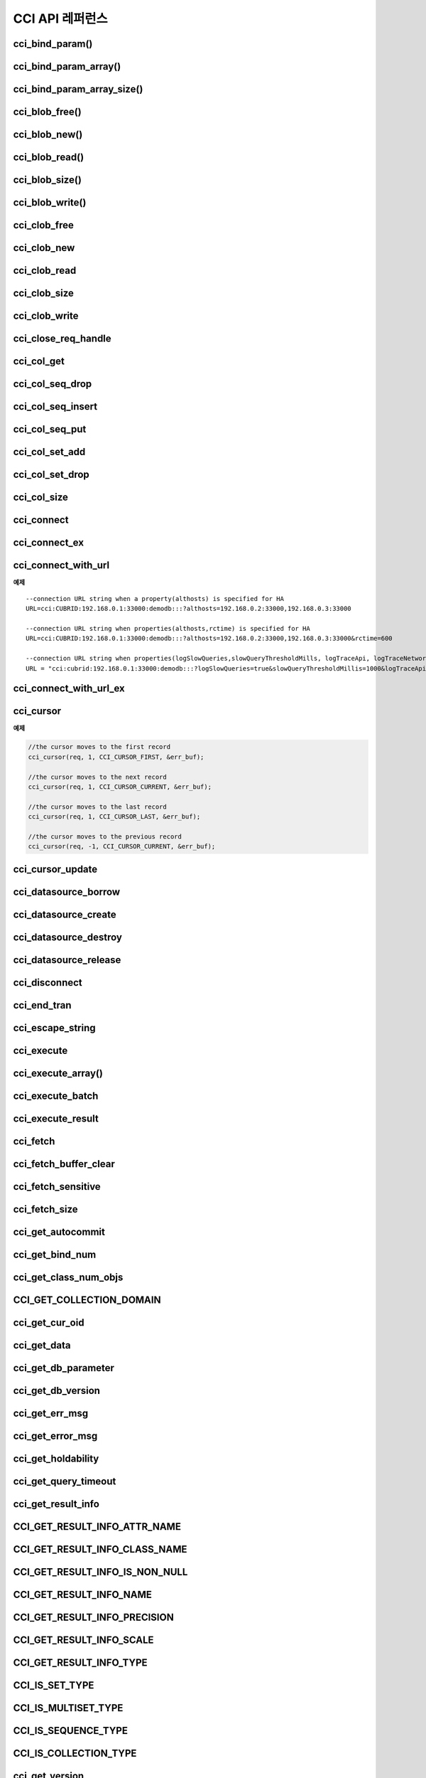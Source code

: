 ****************
CCI API 레퍼런스
****************

cci_bind_param()
================

.. c:function::	int cci_bind_param (int req_handle, int index, T_CCI_A_TYPE a_type, void *value, T_CCI_U_TYPE u_type, char flag)
	
	prepared statement에서 *bind* 변수에 데이터를 바인딩하기 위하여 사용되는 함수이다. 이때, 주어진 *a_type* 의 *value* 의 값을 실제 바인딩되어야 하는 타입으로 변환하여 저장한다. 이후, :c:func:`cci_execute` 가 호출될 때 저장된 데이터가 서버로 전송된다. 같은 *index* 에 대해서 여러 번 :c:func:`cci_bind_param` 을 호출할 경우 마지막으로 설정한 값이 유효하다. 

	:param req_handle: (IN) prepared statement의 요청 핸들.
	:param index: (IN) 바인딩될 위치이며, 1부터 시작.
	:param a_type: (IN) *value* 의 타입.
	:param value: (IN) 바인딩될 데이터 값.
	:param u_type: (IN) 데이터베이스에 반영될 데이터 타입.
	:param flag: (IN)bind_flag(:c:type:`CCI_BIND_PTR`).
	:return: 에러 코드(0: 성공)
	
		*   **CCI_ER_REQ_HANDLE**
		*   **CCI_ER_TYPE_CONVERSION**
		*   **CCI_ER_BIND_INDEX**
		*   **CCI_ER_ATYPE**
		*   **CCI_ER_NO_MORE_MEMORY**
		
	데이터베이스에 **NULL** 을 바인딩할 경우 다음의 두 가지 형태를 가질 수 있다.
		
	*   *value* 값이 **NULL** 포인터인 경우
	*   *u_type* 이 :c:macro:`CCI_U_TYPE_NULL` 인 경우

	*flag* 에 :c:type:`CCI_BIND_PTR` 이 설정되어 있을 경우 *value* 변수의 포인터만 복사하고(shallow copy) 값은 복사하지 않는다.
	*flag* 가 설정되지 않는 경우 메모리를 할당하여 *value* 변수의 값을 복사(deep copy)한다. 만약 같은 메모리 버퍼를 이용하여 여러 개의 칼럼을 바인딩할 경우라면, :c:type:`CCI_BIND_PTR` *flag* 를 설정하지 않아야 한다.

	:c:type:`T_CCI_A_TYPE` 은 CCI 응용 프로그램 내에서 데이터 바인딩에 사용되는 C 언어의 타입을 의미하며, int, float 등의 primitive 타입과 :c:type:`T_CCI_BIT`, :c:type:`T_CCI_DATE` 등의 CCI 가 정의한 user-defined 타입으로 구성된다. 각 타입에 대한 식별자는 아래의 표와 같이 정의되어 있다.

	+-----------------------+---------------------+
	| a_type                | value 타입          |
	+=======================+=====================+
	| **CCI_A_TYPE_STR**    | char*               |
	+-----------------------+---------------------+
	| **CCI_A_TYPE_INT**    | int*                |
	+-----------------------+---------------------+
	| **CCI_A_TYPE_FLOAT**  | float*              |
	+-----------------------+---------------------+
	| **CCI_A_TYPE_DOUBLE** | double*             |
	+-----------------------+---------------------+
	| **CCI_A_TYPE_BIT**    | **T_CCI_BIT** *     |
	+-----------------------+---------------------+
	| **CCI_A_TYPE_SET**    | **T_CCI_SET** *     |
	+-----------------------+---------------------+
	| **CCI_A_TYPE_DATE**   | **T_CCI_DATE** *    |
	+-----------------------+---------------------+
	| **CCI_A_TYPE_BIGINT** | int64_t*            |
	|                       | (Windows는 __int64*)|
	+-----------------------+---------------------+
	| **CCI_A_TYPE_BLOB**   | **T_CCI_BLOB**      |
	+-----------------------+---------------------+
	| **CCI_A_TYPE_CLOB**   | **T_CCI_CLOB**      |
	+-----------------------+---------------------+

	:c:type:`T_CCI_U_TYPE` 은 데이터베이스의 칼럼 타입으로, value 인자를 통해 바인딩된 데이터를 이 타입으로 변환한다.
	:c:func:`cci_bind_param` 함수는 C 언어가 이해하는 A 타입의 데이터를 데이터베이스가 이해할 수 있는 U 타입의 데이터로 변환하기 위한 정보를 전달하기 위해서 두 가지 타입을 사용한다.

	U 타입이 허용하는 A 타입은 여러 가지이다. 예를 들어 **CCI_U_TYPE_INT** 는 **CCI_A_TYPE_INT** 외에 **CCI_A_TYPE_STR** 도 A 타입으로 받을 수 있다. 타입 변환은 "CUBRID SQL 설명서 > 데이터 타입 > 묵시적 타입 변환 > 규칙"을 따른다.

	:c:type:`T_CCI_A_TYPE` 및 :c:type:`T_CCI_U_TYPE` enum은 모두 **cas_cci.h** 파일에 정의되어 있다. 각 타입에 대한 식별자 정의는 아래 표를 참고한다.

	+--------------------------+-----------------------+
	| u_type                   | 대응되는 기본 a_type  |
	+==========================+=======================+
	| **CCI_U_TYPE_CHAR**      | **CCI_A_TYPE_STR**    |
	|                          |                       |
	+--------------------------+-----------------------+
	| **CCI_U_TYPE_STRING**    | **CCI_A_TYPE_STR**    |
	|                          |                       |
	+--------------------------+-----------------------+
	| **CCI_U_TYPE_NCHAR**     | **CCI_A_TYPE_STR**    |
	|                          |                       |
	+--------------------------+-----------------------+
	| **CCI_U_TYPE_VARNCHAR**  | **CCI_A_TYPE_STR**    |
	|                          |                       |
	+--------------------------+-----------------------+
	| **CCI_U_TYPE_BIT**       | **CCI_A_TYPE_BIT**    |
	|                          |                       |
	+--------------------------+-----------------------+
	| **CCI_U_TYPE_VARBIT**    | **CCI_A_TYPE_BIT**    |
	|                          |                       |
	+--------------------------+-----------------------+
	| **CCI_U_TYPE_NUMERIC**   | **CCI_A_TYPE_STR**    |
	|                          |                       |
	+--------------------------+-----------------------+
	| **CCI_U_TYPE_INT**       | **CCI_A_TYPE_INT**    |
	|                          |                       |
	+--------------------------+-----------------------+
	| **CCI_U_TYPE_SHORT**     | **CCI_A_TYPE_INT**    |
	|                          |                       |
	+--------------------------+-----------------------+
	| **CCI_U_TYPE_MONETARY**  | **CCI_A_TYPE_DOUBLE** |
	|                          |                       |
	+--------------------------+-----------------------+
	| **CCI_U_TYPE_FLOAT**     | **CCI_A_TYPE_FLOAT**  |
	|                          |                       |
	+--------------------------+-----------------------+
	| **CCI_U_TYPE_DOUBLE**    | **CCI_A_TYPE_DOUBLE** |
	|                          |                       |
	+--------------------------+-----------------------+
	| **CCI_U_TYPE_DATE**      | **CCI_A_TYPE_DATE**   |
	|                          |                       |
	+--------------------------+-----------------------+
	| **CCI_U_TYPE_TIME**      | **CCI_A_TYPE_DATE**   |
	|                          |                       |
	+--------------------------+-----------------------+
	| **CCI_U_TYPE_TIMESTAMP** | **CCI_A_TYPE_DATE**   |
	|                          |                       |
	+--------------------------+-----------------------+
	| **CCI_U_TYPE_OBJECT**    | **CCI_A_TYPE_STR**    |
	|                          |                       |
	+--------------------------+-----------------------+
	| **CCI_U_TYPE_BIGINT**    | **CCI_A_TYPE_BIGINT** |
	|                          |                       |
	+--------------------------+-----------------------+
	| **CCI_U_TYPE_DATETIME**  | **CCI_A_TYPE_DATE**   |
	|                          |                       |
	+--------------------------+-----------------------+
	| **CCI_U_TYPE_BLOB**      | **CCI_A_TYPE_BLOB**   |
	|                          |                       |
	+--------------------------+-----------------------+
	| **CCI_U_TYPE_CLOB**      | **CCI_A_TYPE_CLOB**   |
	|                          |                       |
	+--------------------------+-----------------------+

	날짜를 포함하는 문자열을 **DATE**, **DATETIME** 또는 **TIMESTAMP** 의 입력 인자로 할 때, 날짜 문자열의 형식은 "YYYY/MM/DD" 형식만 허용한다. 즉, "2012/01/31"과 같은 형식은 허용하지만 "01/31/2012" 혹은 "2012-01-31"과 같은 형식은 허용하지 않는다. 날짜를 포함하는 문자열을 날짜 타입의 입력 인자로 하는 예는 다음과 같다.

	.. code-block:: c

		// "CREATE TABLE tbl(aa date, bb datetime)";
		 
		char *values[][3] =
		{
			{"1994/11/30", "1994/11/30 20:08:08"},
			{"2008/10/31", "2008/10/31 20:08:08"}
		};
		
		req = cci_prepare(conn, "insert into tbl (aa, bb) values ( ?, ?)", CCI_PREPARE_INCLUDE_OID, &error);
		
		for(i=0; i< 2; i++)
		{
			res = cci_bind_param(req, 1, CCI_A_TYPE_STR, values[i][0], CCI_U_TYPE_DATE, (char)NULL);
			res = cci_bind_param(req, 2, CCI_A_TYPE_STR, values[i][1], CCI_U_TYPE_DATETIME, (char)NULL);
			cci_execute(req, CCI_EXEC_QUERY_ALL, 0, err_buf);
		}
	
cci_bind_param_array()
======================

.. c:function:: int cci_bind_param_array(int req_handle, int index, T_CCI_A_TYPE a_type, void *value, int *null_ind, T_CCI_U_TYPE u_type)

	prepare된 *req_handle* 에 대해서 파라미터 배열을 바인딩한다. 이 후, :c:func:`cci_execute_array` 가 발생할 때 저장된 *value* 포인터에 의해 데이터가 서버로 전송된다. 같은 *index* 에 대해서 여러 번 :c:func:`cci_bind_param_array` 이 호출될 경우 마지막 설정된 값이 유효하다. 데이터에 **NULL** 을 바인딩할 경우 *null_ind* 에 0이 아닌 값을 설정한다. *value* 값이 **NULL** 포인터인 경우, 또는 *u_type* 이 **CCI_U_TYPE_NULL** 인 경우 모든 데이터가 **NULL** 로 바인딩 되며 *value* 에 의해 사용되는 데이터 버퍼는 재사용될 수 없다. *a_type* 에 대한 *value* 의 데이터 타입은 :c:func:`cci_bind_param` 의 설명을 참조한다.

	:param req_handle: (IN) prepared statement의 요청 핸들
	:param index: (IN) 바인딩될 위치
	:param a_type: (IN) *value* 의 타입
	:param value: (IN) 바인딩될 데이터 값
	:param null_ind: (IN) **NULL** indicator array (0 : not **NULL**, 1 : **NULL**)
	:param u_type: (IN) 데이터베이스에 반영될 데이터 타입
	:return: 에러 코드(0: 성공)
	
		*   **CCI_ER_REQ_HANDLE**
		*   **CCI_ER_TYPE_CONVERSION**
		*   **CCI_ER_BIND_INDEX**
		*   **CCI_ER_ATYPE**
		*   **CCI_ER_BIND_ARRAY_SIZE**


cci_bind_param_array_size()
===========================

.. c:function:: int cci_bind_param_array_size(int req_handle, int array_size)

	:c:func:`cci_bind_param_array` 에서 사용될 array의 크기를 결정한다. :c:func:`cci_bind_param_array` 가 사용되기 전에 반드시 :c:func:`cci_bind_param_array_size` 가 먼저 호출 되어야 한다.

	:param req_handle: (IN) prepared statement의 요청 핸들
	:param array_size: (IN) binding array size
	:return: 에러 코드(0: 성공)
	
		*   **CCI_ER_REQ_HANDLE**

cci_blob_free()
===============

.. c:function:: int cci_blob_free(T_CCI_BLOB blob)

	**BLOB** 구조체에 대한 메모리를 해제한다.

	:return: 에러 코드(0: 성공)
	
		*   **CCI_ER_INVALID_LOB_HANDLE**

cci_blob_new()
==============

.. c:function:: int cci_blob_new(int conn_handle, T_CCI_BLOB* blob, T_CCI_ERROR* error_buf)

	**LOB** 데이터가 저장될 빈 파일을 하나 생성하고, 해당 파일을 참조하는 Locator를 *blob* 구조체에 반환한다.

	:param conn_handle: (IN) 연결 핸들
	:param blob: (OUT) **LOB** Locator
	:param error_buf: (OUT) 에러 버퍼
	:return: 에러 코드(0: 성공)
	
		*   **CCI_ER_CONNECT**
		*   **CCI_ER_COMMUNICATION**
		*   **CCI_ER_NO_MORE_MEMORY**
		*   **CCI_ER_DBMS**
		*   **CCI_ER_INVALID_LOB_HANDLE**

cci_blob_read()
===============

.. c:function:: int cci_blob_read(int conn_handle, T_CCI_BLOB blob, long start_pos, int length, const char *buf, T_CCI_ERROR* error_buf)

	*blob* 에 명시한 **LOB** 데이터 파일의 *start_pos* 부터 *length* 만큼 데이터를 읽어 *buf* 에 저장한 후 이를 반환한다.

	:param conn_handle: (IN) 연결 핸들
	:param blob: (OUT) **LOB** Locator
	:param start_pos: (IN) **LOB** 데이터 파일의 위치 인덱스
	:param length: (IN) 파일로부터 가져올 **LOB** 데이터 길이
	:param error_buf: (OUT) 에러 버퍼
	:return: 에러 코드(0: 성공)
	
		*   **CCI_ER_INVALID_LOB_READ_POS**
		*   **CCI_ER_CON_HANDLE**
		*   **CCI_ER_CONNECT**
		*   **CCI_ER_COMMUNICATION**
		*   **CCI_ER_NO_MORE_MEMORY**
		*   **CCI_ER_DBMS**
		*   **CCI_ER_INVALID_LOB_HANDLE**

cci_blob_size()
===============

.. c:function:: long long cci_blob_size(T_CCI_BLOB* blob)

	*blob* 에 명시한 데이터 파일의 크기를 반환한다.

	:param blob: (OUT) **LOB** Locator
	:param start_pos: (IN) **LOB** 데이터 파일의 위치 인덱스
	:param length: (IN) 파일로부터 가져올 **LOB** 데이터 길이
	:param error_buf: (OUT) 에러 버퍼
	:return: **BLOB** 데이터 파일의 크기(>=0 : 성공), 에러 코드(<0 : 에러)

		*   **CCI_ER_INVALID_LOB_HANDLE**

cci_blob_write()
================

.. c:function:: int cci_blob_write(int conn_handle, T_CCI_BLOB blob, long start_pos, int length, const char *buf, T_CCI_ERROR* error_buf)

	*buf* 로부터 *length* 만큼 데이터를 읽어 *blob* 에 명시한 **LOB** 데이터 파일의 *start_pos* 부터 저장한다.

	:param conn_handle: (IN) 연결 핸들
	:param blob: (OUT) **LOB** Locator
	:param start_pos: (IN) **LOB** 데이터 파일의 위치 인덱스
	:param length: (IN) 버퍼로부터 가져올 데이터 길이
	:param error_buf: (OUT) 에러 버퍼
	:return: write한 크기(>=0 : 성공), 에러 코드(<0 : 에러)

		*   **CCI_ER_CON_HANDLE**
		*   **CCI_ER_CONNECT**
		*   **CCI_ER_COMMUNICATION**
		*   **CCI_ER_NO_MORE_MEMORY**
		*   **CCI_ER_DBMS**
		*   **CCI_ER_INVALID_LOB_HANDLE**

cci_clob_free
=============

.. c:function:: int cci_clob_free(T_CCI_CLOB clob)

	**CLOB** 구조체에 대한 메모리를 해제한다.

	:param clob: (IN) **LOB** Locator
	:return: 에러 코드(0: 성공)

		*   **CCI_ER_INVALID_LOB_HANDLE**

cci_clob_new
============

.. c:function:: int cci_clob_new(int conn_handle, T_CCI_CLOB* clob, T_CCI_ERROR* error_buf)

	**LOB** 데이터가 저장될 빈 파일을 하나 생성하고, 해당 파일을 참조하는 Locator를 *clob* 구조체에 반환한다.

	:param conn_handle: (IN) 연결 핸들
	:param clob: (OUT) **LOB** Locator
	:param error_buf: (OUT) 에러 버퍼
	:return: 에러 코드(<0 : 에러)

		*   **CCI_ER_CONNECT**
		*   **CCI_ER_COMMUNICATION**
		*   **CCI_ER_NO_MORE_MEMORY**
		*   **CCI_ER_DBMS**
		*   **CCI_ER_INVALID_LOB_HANDLE**

cci_clob_read
=============

.. c:function:: int cci_clob_read(int conn_handle, T_CCI_CLOB clob, long start_pos, int length, const char *buf, T_CCI_ERROR* error_buf)

	*clob* 에 명시한 **LOB** 데이터 파일의 *start_pos* 부터 *length* 만큼 데이터를 읽어 *buf* 에 저장한 후 이를 반환한다.
	
	:param conn_handle: (IN) 연결 핸들
	:param clob: (IN) **LOB** Locator
	:param start_pos: (IN) **LOB** 데이터 파일의 위치 인덱스
	:param length: (IN) 파일로부터 가져올 **LOB** 데이터 길이
	:param error_buf: (OUT) 에러 버퍼
	:return: read한 크기(>=0 : 성공), 에러 코드(<0 : 에러)

		*   **CCI_ER_INVALID_LOB_READ_POS**
		*   **CCI_ER_CON_HANDLE**
		*   **CCI_ER_CONNECT**
		*   **CCI_ER_COMMUNICATION**
		*   **CCI_ER_NO_MORE_MEMORY**
		*   **CCI_ER_DBMS**
		*   **CCI_ER_INVALID_LOB_HANDLE**

cci_clob_size
=============

.. c:function:: long long cci_clob_size(T_CCI_CLOB* clob)

	*clob* 에 명시한 데이터 파일의 크기를 반환한다.

	:param clob: (IN) **LOB** Locator
	:return: **CLOB** 데이터 파일의 크기(>=0 : 성공), 에러 코드(<0 : 에러)

		*   **CCI_ER_INVALID_LOB_HANDLE**

cci_clob_write
==============

.. c:function:: int cci_clob_write(int conn_handle, T_CCI_CLOB clob, long start_pos, int length, const char *buf, T_CCI_ERROR* error_buf)

	*buf* 로부터 *length* 만큼 데이터를 읽어 *clob* 에 명시한 **LOB** 데이터 파일의 *start_pos* 부터 저장한다.

	:param conn_handle: (IN) 연결 핸들
	:param clob: (IN) **LOB** Locator
	:param start_pos: (IN) **LOB** 데이터 파일의 위치 인덱스
	:param length: (IN) 버퍼로부터 가져올 데이터 길이
	:param error_buf: (OUT) 에러 버퍼
	:return: write한 크기(>=0 : 성공), 에러 코드(<0 : 에러)

		*   **CCI_ER_CON_HANDLE**
		*   **CCI_ER_CONNECT**
		*   **CCI_ER_COMMUNICATION**
		*   **CCI_ER_NO_MORE_MEMORY**
		*   **CCI_ER_DBMS**
		*   **CCI_ER_INVALID_LOB_HANDLE**

cci_close_req_handle
=====================

.. c:function:: int cci_close_req_handle(int req_handle)

	:c:func:`cci_prepare` 로 획득한 요청 핸들을 종료(close)한다.

	:param req_handle: (IN) 요청 핸들
	:return: 에러 코드(0 : 성공)

		*   **CCI_ER_REQ_HANDLE**
		*   **CCI_ER_COMMUNICATION**

cci_col_get
===========

.. c:function:: int cci_col_get (int conn_handle, char *oid_str, char *col_attr, int *col_size, int *col_type, T_CCI_ERROR *err_buf)

	collection type의 속성 값을 가져온다. 클래스 이름이 C이고 set_attr의 domain이 set(multiset, sequence)인 경우 다음의 query와 같다.

	.. code-block:: sql
	
		SELECT a FROM C, TABLE(set_attr) AS t(a) WHERE C = oid;

	즉, 멤버 개수가 레코드 개수가 된다.

	:param conn_handle: (IN) 연결 핸들
	:param oid_str: (IN) oid
	:param col_attr: (IN) collection 속성 이름
	:param col_size: (OUT) collection 크기 (-1 : null)
	:param col_type: (OUT) collection 타입 (set, multiset, sequence : u_type)
	:param err_buf: (OUT) 에러 버퍼
	:return: 요청 핸들

		*   **CCI_ER_CON_HANDLE**
		*   **CCI_ER_CONNECT**
		*   **CCI_ER_OBJECT**
		*   **CCI_ER_DBMS**

cci_col_seq_drop
================

.. c:function:: int cci_col_seq_drop (int conn_handle, char *oid_str, char *col_attr, int index, T_CCI_ERROR *err_buf)

	sequence 속성 값에 index(base:1) 번째의 멤버를 drop시킨다. 다음은 seq 속성 값에서 첫 번째 값을 삭제하는 예이다. ::

		cci_col_seq_drop(con_id, oid_str, seq_attr, 1, err_buf);

	:param conn_handle: (IN) 연결 핸들
	:param oid_str: (IN) oid
	:param col_attr: (IN) collection 속성 이름
	:param index: (IN) 인덱스
	:param err_buf: (OUT) 에러 버퍼
	:return: 에러 코드

		*   **CCI_ER_CON_HANDLE**
		*   **CCI_ER_CONNECT**
		*   **CCI_ER_OBJECT**
		*   **CCI_ER_DBMS**

cci_col_seq_insert
==================

.. c:function:: int cci_col_seq_insert (int conn_handle, char *oid_str, char *col_attr, int index, char *value, T_CCI_ERROR *err_buf)

	sequence 속성 값에서 index(base:1) 번째에 멤버를 추가시킨다. 다음은 seq 속성 값에서 1번에 값 'a'를 추가하는 예이다. ::

		cci_col_seq_insert(con_id, oid_str, seq_attr, 1, "a", err_buf);
	
	:param conn_handle: (IN) 연결 핸들
	:param oid_str: (IN) oid
	:param col_attr: (IN) collection 속성 이름
	:param index: (IN) 인덱스
	:param value: (IN) 순차적 엘리먼트(스트링)
	:param err_buf: (OUT) 에러 버퍼
	:return: 에러 코드

		*   **CCI_ER_CON_HANDLE**
		*   **CCI_ER_CONNECT**
		*   **CCI_ER_OBJECT**
		*   **CCI_ER_DBMS**

cci_col_seq_put
===============

.. c:function:: int cci_col_seq_put (int conn_handle, char *oid_str, char *col_attr, int index, char *value, T_CCI_ERROR *err_buf)

	sequence 속성 값에 index(base:1) 번째의 멤버를 새로운 값으로 대체한다.. 다음은 seq 속성 값에서 1번 값을 'a'로 대체하는 예이다. ::

		cci_col_seq_put(con_id, oid_str, seq_attr, 1, "a", err_buf);

	:param conn_handle: (IN) 연결 핸들
	:param oid_str: (IN) oid
	:param col_attr: (IN) collection 속성 이름
	:param index: (IN) 인덱스
	:param value: (IN) 순차적 값
	:param err_buf: (OUT) 에러 버퍼
	:return: 에러 코드

		*   **CCI_ER_CON_HANDLE**
		*   **CCI_ER_CONNECT**
		*   **CCI_ER_OBJECT**
		*   **CCI_ER_DBMS**

cci_col_set_add
===============

.. c:function:: int cci_col_set_add (int conn_handle, char *oid_str, char *col_attr, char *value, T_CCI_ERRROR *err_buf)

	set 속성 값에 member 하나를 추가한다. 다음은 set 속성 값에 'a'를 추가하는 예이다. ::

		cci_col_set_add(con_id, oid_str, set_attr, "a", err_buf);

	:param conn_handle: (IN) 연결 핸들
	:param oid_str: (IN) oid
	:param col_attr: (IN) collection 속성 이름
	:param value: (IN) set 엘리먼트
	:param err_buf: (OUT) 에러 버퍼
	:return: 에러 코드

		*   **CCI_ER_CON_HANDLE**
		*   **CCI_ER_CONNECT**
		*   **CCI_ER_OBJECT**
		*   **CCI_ER_DBMS**

cci_col_set_drop
================

.. c:function:: int cci_col_set_drop (int conn_handle, char *oid_str, char *col_attr, char *value, T_CCI_ERROR *err_buf)

	set 속성 값에서 멤버 하나를 drop시킨다. 다음은 set 속성 값에서 'a'를 삭제하는 예이다. ::

		cci_col_set_drop(con_id, oid_str, set_attr, "a", err_buf);
		
	:param conn_handle: (IN) 연결 핸들
	:param oid_str: (IN) oid
	:param col_attr: (IN) collection 속성 이름
	:param value: (IN) set 엘리먼트(스트링)
	:param err_buf: (OUT) 에러 버퍼
	:return: 에러 코드

		*   **CCI_ER_CON_HANDLE**
		*   **CCI_ER_QUERY_TIMEOUT**
		*   **CCI_ER_LOGIN_TIMEOUT**
		*   **CCI_ER_COMMUNICATION**

cci_col_size
============

.. c:function:: int cci_col_size (int conn_handle, char *oid_str, char *col_attr, int *col_size, T_CCI_ERROR *err_buf)

	set(seq) 속성의 개수를 가져온다.

	:param conn_handle: (IN) 연결 핸들
	:param oid_str: (IN) oid
	:param col_attr: (IN) collection 속성 이름
	:param col_size: (OUT) collection 크기 (-1 : NULL)
	:param err_buf: (OUT) 에러 버퍼
	:return: 에러 코드(0 : 성공)

		*   **CCI_ER_CON_HANDLE**
		*   **CCI_ER_CONNECT**
		*   **CCI_ER_OBJECT**
		*   **CCI_ER_DBMS**

cci_connect
===========

.. c:function:: int cci_connect(char *ip, int port, char *db_name, char *db_user, char *db_password)

	데이터베이스 서버에 대한 연결 핸들을 할당받고 해당 서버와 연결을 시도한다. 서버 연결에 성공하면 연결 핸들 ID를 반환하고, 실패하면 에러 코드를 반환한다.

	:param ip: (IN) 서버 IP 문자 스트링 (호스트 이름)
	:param port: (IN) 브로커 포트( **$CUBRID/conf/cubrid_broker.conf** 파일에 설정된 포트를 사용)
	:param db_name: (IN) 데이터베이스 이름
	:param db_user: (IN) 데이터베이스 사용자 이름
	:param db_passwd: (IN) 데이터베이스 사용자 비밀번호
	:return: 연결 핸들 ID(성공), 에러 코드(실패)

		*   **CCI_ER_NO_MORE_MEMORY**
		*   **CCI_ER_HOSTNAME**
		*   **CCI_ER_CON_HANDLE**
		*   **CCI_ER_DBMS**
		*   **CCI_ER_COMMUNICATION**
		*   **CCI_ER_CONNECT**

cci_connect_ex
==============

.. c:function:: int cci_connect_ex(char *ip, int port, char *db_name, char *db_user, char *db_password, T_CCI_ERROR * err_buf)

	**CCI_ER_DBMS** 에러를 반환하면 세부 에러 내용을 데이터베이스 에러 버퍼(*err_buf*)를 통해 확인할 수 있다는 점만 :c:func:`cci_connect` 와 다르고 나머지는 동일하다.

	:param ip: (IN) 서버 IP 문자 스트링 (호스트 이름)
	:param port: (IN) 브로커 포트( **$CUBRID/conf/cubrid_broker.conf** 파일에 설정된 포트를 사용)
	:param db_name: (IN) 데이터베이스 이름
	:param db_user: (IN) 데이터베이스 사용자 이름
	:param db_passwd: (IN) 데이터베이스 사용자 비밀번호
	:param err_buf: (OUT) 에러 버퍼
	:return: 연결 핸들 ID(성공), 에러 코드(실패)

cci_connect_with_url
====================

.. c:function:: int cci_connect_with_url (char *url, char *db_user, char *db_password)

	*url* 인자로 전달된 접속 정보를 이용하여 데이터베이스로 연결을 시도한다. CCI에서 브로커의 HA 기능을 사용하는 경우 이 함수의 *url* 인자에 active 브로커 서버의 연결 정보 및 장애 발생 시 althost 속성에 failover할 standby 브로커 서버의 연결 정보를 명시해야 한다. 서버 연결에 성공하면 연결 핸들 ID를 반환하고, 실패하면 에러 코드를 반환한다. 브로커의 HA 기능에 대한 자세한 내용은 관리자 안내서 > CUBRID HA > CUBRID 기능 > 브로커 이중화를 참고한다.
	
	:param url: (IN) 서버 연결 정보 문자 스트링
	:param db_user: (IN) 데이터베이스 사용자 이름. NULL 혹은 빈 문자열인 경우 *url* 의 <*db_user*>를 사용한다.
	:param db_passwd: (IN) 데이터베이스 사용자 비밀번호. NULL 혹은 빈 문자열인 경우 *url* 의 <*db_password*>를 사용한다.
	:return: 연결 핸들 ID(성공), 에러 코드(실패)

		*   **CCI_ER_NO_MORE_MEMORY**
		*   **CCI_ER_HOSTNAME**
		*   **CCI_ER_INVALID_URL**
		*   **CCI_ER_CON_HANDLE**
		*   **CCI_ER_CONNECT**
		*   **CCI_ER_DBMS**
		*   **CCI_ER_COMMUNICATION**
		*   **CCI_ER_LOGIN_TIMEOUT**

	::
	
		<url> ::= cci:CUBRID:<host>:<port>:<db_name>:<db_user>:<db_password>:[?<properties>]
		 
		<properties> ::= <property> [&<property>]
		<property> ::= althosts=<alternative_hosts> [ &rctime=<time>]
					 |{login_timeout|loginTimeout}=<milli_sec>
					 |{query_timeout|queryTimeout}=<milli_sec>
					 |{disconnect_on_query_timeout|disconnectOnQueryTimeout}=true|false
					 | logFile=<file_name>
					 | logBaseDir=<dir_name>
					 | logSlowQueries=true|false[&slowQueryThresholdMillis=<milli_sec>]
					 | logTraceApi=true|false
					 | logTraceNetwork=true|false
		 
		<alternative_hosts> ::= <host>:<port> [,<host>:<port>]
		 
		<host> := HOSTNAME | IP_ADDR
		<time> := SECOND
		<milli_sec> := MILLI SECOND	
	
	연결 대상과 관련된 속성은 **althosts** 이며, 타임아웃과 관련된 속성은 **loginTimeout**, **queryTimeout**, **disconnectOnQueryTimeout** 이다. 디버깅용 로그 정보 설정과 관련된 속성은 **logSlowQueries**, **logTraceApi**, **logTraceNetwork** 이다. *url* 인자에 입력하는 모든 속성(property) 이름은 대소문자 구별을 하지 않는다.

    *   *host* : 마스터 데이터베이스의 호스트 이름 또는 IP 주소
    *   *port* : 포트 번호
    *   *db_name* : 데이터베이스 이름
    *   *db_user* : 데이터베이스 사용자 이름
    *   *db_password* : 데이터베이스 사용자 비밀번호
	
    *   **althosts** = *standby_broker1_host*, *standby_broker2_host*, ... : active 서버에 연결할 수 없는 경우, 그 다음으로 연결을 시도(failover)할 standby 서버의 브로커 정보를 나타낸다. failover할 브로커를 여러 개 지정할 수 있고, **althosts** 에 나열한 순서대로 연결을 시도한다.

    *   **rctime** : 장애가 발생했던 active 브로커에 연결을 시도하는 주기이다. 장애 발생 후 **althosts** 에 명시한 브로커로 접속하여(failover) 트랜잭션을 종료한 후, **rctime**  만큼 시간이 경과할 때마다 마스터 데이터베이스의 active 브로커에 연결을 시도한다. 기본값은 600초이다.

    *   **login_timeout** | **loginTimeout** : 데이터베이스에 로그인 시 타임아웃 값 (단위: msec). 이 시간을 초과하면 **CCI_ER_LOGIN_TIMEOUT** (-38) 에러를 반환한다. 기본값은 **0** 이며, 무한 대기를 의미한다.

    *   **query_timeout** | **queryTimeout** : :c:func:`cci_prepare`, :c:func:`cci_execute` 등의 함수를 호출했을 때 이 값으로 설정한 시간이 지나면 서버로 보낸 질의 요청에 대한 취소 메시지를 보내고 호출된 함수는 **CCI_ER_QUERY_TIMEOUT** (-39) 에러를 반환한다. 질의를 수행한 함수에서 타임아웃 발생 시 함수의 반환 값은 **disconnect_on_query_timeout** 의 설정에 따라 달라질 수 있다. 자세한 내용은 다음의 **disconnect_on_query_timeout** 을 참고한다.

    *   **disconnect_on_query_timeout** | **disconnectOnQueryTimeout** : 질의 요청 타임아웃 시 즉시 소켓 연결 종료 여부. :c:func:`cci_prepare`, :c:func:`cci_execute` 등의 함수를 호출했을 때 **query_timeout** 으로 설정한 시간이 지나면 질의 취소 요청 후 즉시 소켓 연결을 종료할 것인지, 아니면 질의 취소 요청을 받아들인다는 서버의 응답을 기다릴 것인지를 설정한다. 기본값은 **false** 로, 서버의 응답을 기다린다. 이 값이 **true** 이면 :c:func:`cci_prepare`, :c:func:`cci_execute` 등의 함수 호출 도중 질의 타임아웃이 발생할 때 서버에 질의 취소 메시지를 보낸 후, 소켓을 닫고 **CCI_ER_QUERY_TIMEOUT** (-39) 에러를 반환한다. (브로커가 아닌 데이터베이스 서버 쪽에서 에러가 발생한 경우 -1을 반환한다. 상세 에러를 확인하고 싶으면 "데이터베이스 에러 버퍼"의 에러 코드를 확인한다. 데이터베이스 에러 버퍼에서 에러 코드를 확인하는 방법은 `CCI 에러 코드와 에러 메시지 <#api_api_cci_programming_htm_err>`_ 를 참고한다.) 이 경우 사용자는 명시적으로 :c:func:`cci_disconnect` 함수를 통해 데이터베이스 연결 핸들을 닫아야 한다. 응용 프로그램이 질의 취소 메시지를 보낸 후 에러를 반환했음에도 불구하고, 데이터베이스 서버는 그 메시지를 받지 못하고 해당 질의를 수행할 수 있음을 주의한다. **false** 이면 서버에 취소 메시지를 보낸 후, 서버의 질의 요청에 대한 응답이 올 때 까지 대기한다.

    *   **logFile** : 디버깅용 로그 파일 이름(기본값: **cci_**<*handle_id*>**.log**).<*handle_id*>는 이 함수가 반환하는 연결 핸들 ID이다.

    *   **logBaseDir** : 디버깅용 로그 파일이 생성되는 디렉터리. 경로를 포함한 파일 이름의 형식은 logBaseDir/logFile이 되며, 상대 경로로 지정할 수 있다.

    *   **logSlowQueries** : 디버깅용 슬로우 쿼리 로깅 여부(기본값: **false**)

    *   **slowQueryThresholdMillis** : 디버깅용 슬로우 쿼리 로깅 시 슬로우 쿼리 제한 시간(기본값: **60000**). 단위는 밀리 초이다.
	
    *   **logTraceApi** : CCI 함수 시작과 끝의 로깅 여부

    *   **logTraceNetwork** : CCI 함수 네트워크 데이터 전송 내용의 로깅 여부

**예제** ::

	--connection URL string when a property(althosts) is specified for HA
	URL=cci:CUBRID:192.168.0.1:33000:demodb:::?althosts=192.168.0.2:33000,192.168.0.3:33000
	 
	--connection URL string when properties(althosts,rctime) is specified for HA
	URL=cci:CUBRID:192.168.0.1:33000:demodb:::?althosts=192.168.0.2:33000,192.168.0.3:33000&rctime=600
	 
	--connection URL string when properties(logSlowQueries,slowQueryThresholdMills, logTraceApi, logTraceNetwork) are specified for interface debugging
	URL = "cci:cubrid:192.168.0.1:33000:demodb:::?logSlowQueries=true&slowQueryThresholdMillis=1000&logTraceApi=true&logTraceNetwork=true"

cci_connect_with_url_ex
=======================

.. c:function:: int cci_connect_with_url_ex (char *url, char *db_user, char *db_password, T_CCI_ERROR * err_buf)

	**CCI_ER_DBMS** 에러를 반환하면 세부 에러 내용을 데이터베이스 에러 버퍼(*err_buf*)를 통해 확인할 수 있다는 점만 :c:func:`cci_connect_with_url` 과 다르고 나머지는 동일하다.

	:param url: (IN) 서버 연결 정보 문자 스트링
	:param db_user: (IN) 데이터베이스 사용자 이름. NULL 혹은 빈 문자열인 경우 *url* 의 <*db_user*>를 사용한다.
	:param db_passwd: (IN) 데이터베이스 사용자 비밀번호. NULL 혹은 빈 문자열인 경우 *url* 의 <*db_password*>를 사용한다.
	:param err_buf: (OUT) 에러 버퍼
	:return: 연결 핸들 ID(성공), 에러 코드(실패)
	
cci_cursor
==========

.. c:function:: int cci_cursor(int req_handle, int offset, T_CCI_CURSOR_POS origin, T_CCI_ERROR *err_buf)

	:c:func:`cci_execute 로 실행한 질의 결과 내의 특정 레코드에 접근하기 위하여 요청 핸들에 설정된 커서를 이동시킨다. 인자로 지정되는 *origin* 변수 값과 *offset* 값을 통해 커서의 위치가 이동되며, 이동할 커서의 위치가 유효하지 않을 경우 **CCI_ER_NO_MORE_DATA** 를 반환한다.

	:param req_handle: (IN) 요청 핸들
	:param offset: (IN) 이동할 오프셋
	:param origin: (IN) 커서 위치를 나타내는 변수로서, 타입은 **T_CCI_CURSOR_POS** 이다. **T_CCI_CURSOR_POS** enum은 **CCI_CURSOR_FIRST**, **CCI_CURSOR_CURRENT**, **CCI_CURSOR_LAST** 의 세 가지 값으로 구성된다.
	:param err_buf: (OUT) 에러 버퍼
	:return: 에러 코드 (0: 성공)

		*   **CCI_ER_REQ_HANDLE**
		*   **CCI_ER_NO_MORE_DATA**
		*   **CCI_ER_COMMUNICATION**

**예제**

.. code-block:: c

	//the cursor moves to the first record
	cci_cursor(req, 1, CCI_CURSOR_FIRST, &err_buf);
	 
	//the cursor moves to the next record
	cci_cursor(req, 1, CCI_CURSOR_CURRENT, &err_buf);
	 
	//the cursor moves to the last record
	cci_cursor(req, 1, CCI_CURSOR_LAST, &err_buf);
	 
	//the cursor moves to the previous record
	cci_cursor(req, -1, CCI_CURSOR_CURRENT, &err_buf);

cci_cursor_update
=================

.. c:function:: int cci_cursor_update(int req_handle, int cursor_pos, int index, T_CCI_A_TYPE a_type, void *value, T_CCI_ERROR *err_buf)

	*cursor_pos* 의 커서 위치에 대해서 *index* 번째의 칼럼 값을 *value* 값으로 update한다. 데이터베이스에 **NULL** 로 update할 경우 *value* 를 **NULL** 로 한다. update할 수 있는 조건은 :c:func:`cci_prepare` 를 참조한다. 
	
	:param req_handle: (IN) 요청 핸들
	:param cursor_pos: (IN) 커서 위치
	:param index: (IN) 칼럼 인덱스
	:param a_type: (IN) *value* 타입
	:param value: (IN) 새로운 값
	:param err_buf: (OUT) 에러 버퍼
	:return: 에러 코드 (0: 성공)

		*   **CCI_ER_REQ_HANDLE**
		*   **CCI_ER_TYPE_CONVERSION**
		*   **CCI_ER_ATYPE**
	
	*a_type* 에 대한 *value* 의 데이터 타입은 다음과 같다.

	+---------------------+------------------------------+
	| a_type              | value 타입                   |
	+=====================+==============================+
	| CCI_A_TYPE_STR      | char**                       |
	+---------------------+------------------------------+
	| CCI_A_TYPE_INT      | int*                         |
	+---------------------+------------------------------+
	| CCI_A_TYPE_FLOAT    | float*                       |
	+---------------------+------------------------------+
	| CCI_A_TYPE_DOUBLE   | double*                      |
	+---------------------+------------------------------+
	| CCI_A_TYPE_BIT      | **T_CCI_BIT** *              |
	+---------------------+------------------------------+
	| CCI_A_TYPE_SET      | **T_CCI_SET** *              |
	+---------------------+------------------------------+
	| CCI_A_TYPE_DATE     | **T_CCI_DATE** *             |
	+---------------------+------------------------------+
	| CCI_A_TYPE_BIGINT   | int64_t*                     |
	|                     | (Windows는 __int64*)         |
	+---------------------+------------------------------+
	| **CCI_A_TYPE_BLOB** | **T_CCI_BLOB**               |
	+---------------------+------------------------------+
	| **CCI_A_TYPE_CLOB** | **T_CCI_CLOB**               |
	+---------------------+------------------------------+

cci_datasource_borrow
=====================

.. c:function:: T_CCI_CONN cci_datasource_borrow (T_CCI_DATASOURCE * datesource, T_CCI_ERROR * err_buf)

	**T_CCI_DATASOURCE** 구조체에서 사용할 CCI 연결을 획득한다.

	:param datasource: (IN) CCI 연결을 획득할 **T_CCI_DATASOURCE** 구조체 포인터
	:param err_buf: (OUT) 에러 버퍼 (에러가 발생하면 에러 코드와 메시지를 반환)
	:return: CCI 연결 핸들 식별자 (성공), -1 (실패)

	.. seealso:: 
	
		:c:func:`cci_property_create`,
		:c:func:`cci_property_destroy`,
		:c:func:`cci_property_get`,
		:c:func:`cci_property_set`,
		:c:func:`cci_datasource_create`,
		:c:func:`cci_datasource_destroy`,
		:c:func:`cci_datasource_release`

cci_datasource_create
=====================

.. c:function:: T_CCI_DATASOURCE * cci_datasource_create (T_CCI_PROPERTIES * properties, T_CCI_ERROR * err_buf)

	CCI의 DATASOURCE를 생성한다.

	:param properties: (IN) 설정이 저장된 **T_CCI_PROPERTIES** 구조체 포인터
	:param err_buf: (OUT) 에러 버퍼 (에러가 발생하면 에러 코드와 메시지를 반환)
	:return: 생성된 **T_CCI_DATASOURCE** 구조체 포인터 (성공), NULL (실패)

	.. seealso:: 
	
		:c:func:`cci_property_create`,
		:c:func:`cci_property_destroy`,
		:c:func:`cci_property_get`,
		:c:func:`cci_property_set`,
		:c:func:`cci_datasource_create`,
		:c:func:`cci_datasource_destroy`,
		:c:func:`cci_datasource_release`
	
cci_datasource_destroy
======================

.. c:function:: void cci_datasource_destroy (T_CCI_DATASOURCE * datasource)

	CCI의 DATASOURCE를 삭제한다.

	:param datasource: (IN) 삭제할 **T_CCI_DATASOURCE** 구조체 포인터
	:return: void

	.. seealso:: 
	
		:c:func:`cci_property_create`,
		:c:func:`cci_property_destroy`,
		:c:func:`cci_property_get`,
		:c:func:`cci_property_set`,
		:c:func:`cci_datasource_create`,
		:c:func:`cci_datasource_destroy`,
		:c:func:`cci_datasource_release`

cci_datasource_release
======================

.. c:function:: int cci_datasource_release (T_CCI_DATASOURCE * date_source, T_CCI_CONN conn)

	**T_CCI_DATASOURCE** 구조체에 사용을 끝낸 CCI 연결을 반환한다.

	:param datasource: (IN) CCI 연결을 반환할 **T_CCI_DATASOURCE** 구조체 포인터
	:param conn: (IN) 사용을 끝낸 CCI 연결의 핸들 식별자
	:return: 1 (성공), 0 (실패)

	.. seealso:: 
	
		:c:func:`cci_property_create`,
		:c:func:`cci_property_destroy`,
		:c:func:`cci_property_get`,
		:c:func:`cci_property_set`,
		:c:func:`cci_datasource_create`,
		:c:func:`cci_datasource_destroy`,
		:c:func:`cci_datasource_release`

cci_disconnect
==============

.. c:function:: int cci_disconnect(int conn_handle, T_CCI_ERROR * err_buf)

	*conn_handle* 에 대해 생성된 모든 요청 핸들을 삭제한다. 트랜잭션이 진행 중일 경우 :c:func:`cci_end_tran` 을 실행한 다음 삭제된다.

	:param conn_handle: (IN) 연결 핸들
	:param err_buf: (OUT) 에러 버퍼
	:return: 에러 코드(0 : 성공)

		*   **CCI_ER_CON_HANDLE**
		*   **CCI_ER_DBMS**
		*   **CCI_ER_COMMUNICATION**

cci_end_tran
============

.. c:function:: int cci_end_tran(int conn_handle, char type, T_CCI_ERROR *err_buf)

	현재 진행 중인 트랜잭션에 대해서 커밋(commit)이나 롤백(rollback)을 수행한다. 이때, 열려 있는 요청 핸들은 모두 종료되고, 데이터베이스 서버와 연결이 해제된다. 단, 서버와 연결이 끊어진 후에도 해당 연결 핸들은 유효하며, 이는 :c:func:`cci_connect` 함수로 연결 핸들을 하나 할당 받은 경우와 동일한 상태다. *type* 이 **CCI_TRAN_COMMIT** 으로 지정되면 트랜잭션을 커밋하고, **CCI_TRAN_ROLLBACK** 으로 지정되면 트랜잭션을 롤백한다.

	브로커 파라미터인 **CCI_DEFAULT_AUTOCOMMIT** 으로 응용 프로그램 시작 시 자동 커밋 모드의 기본값을 설정할 수 있으며, 브로커 파라미터 설정을 생략하면 기본값은 **ON** 이다. 응용 프로그램 내에서 자동 커밋 모드를 변경하려면 :c:func:`cci_set_autocommit` 함수를 이용하며, 자동 커밋 모드가 **OFF** 이면 :c:func:`cci_end_tran` 함수를 이용하여 명시적으로 트랜잭션을 커밋하거나 롤백해야 한다.

	:param conn_handle: (IN) 연결 핸들
	:param type: (IN) **CCI_TRAN_COMMIT** 또는 **CCI_TRAN_ROLLBACK**
	:param err_buf: (OUT) 에러 버퍼
	:return: 에러 코드(0 : 성공)

		*   **CCI_ER_CON_HANDLE**
		*   **CCI_ER_DBMS**
		*   **CCI_ER_COMMUNICATION**
		*   **CCI_ER_TRAN_TYPE**

cci_escape_string
=================

.. c:function:: long cci_escape_string(int conn_handle, char *to, const char *from, unsigned long length, T_CCI_ERROR *err_buf)

	입력 문자열을 CUBRID 질의문에서 사용할 수 있는 문자열로 변환한다. 이 함수의 인자로 연결 핸들 또는 **no_backslash_escapes** 설정 값, 출력 문자열 포인터, 입력 문자열 포인터, 입력 문자열의 바이트 길이, 오류 정보를 담을 **T_CCI_ERROR** 구조체 변수의 주소가 지정된다.
	
	:param conn_handle: (IN) 연결 핸들 또는 **no_backslash_escapes** 설정 값. 연결 핸들이 주어지는 경우, 연결된 서버의 **no_backslash_escapes** 파라미터 설정 값을 읽어서 변환 방법을 결정한다. 연결 핸들 대신 **CCI_NO_BACKSLASH_ESCAPES_TRUE** 또는 **CCI_NO_BACKSLASH_ESCAPES_FALSE** 설정 값을 전달하여 변환 방법을 결정할 수 있다.
	:param to: (OUT) 결과 문자열
	:param from: (IN) 입력 문자열
	:param length: (IN) 입력 문자열의 최대 바이트 길이
	:param err_buf: (OUT) 에러 버퍼
	:return: 변경된 문자열의 바이트 길이(성공), 에러 코드(실패)
	
		*   **CCI_ER_CON_HANDLE**
		*   **CCI_ER_COMMUNICATION**

	시스템 파라미터 **no_backslash_escapes의** 값이 yes(기본값)이거나 연결 핸들 위치에 **CCI_NO_BACKSLASH_ESCAPES_TRUE** 값을 전달하는 경우, 변환되는 문자는 다음과 같다.

	*   ' (single quote) => ' + ' (escaped single quote)

	시스템 파라미터 **no_backslash_escapes의** 값이 no이거나 연결 핸들 위치에 **CCI_NO_BACKSLASH_ESCAPES_FALSE** 값을 전달하는 경우, 변환되는 문자는 다음과 같다.
	
	*   \\n (new line character, ASCII 10) => \\ + n (백슬래시 + 알파벳 n)
	*   \\r (carrage return, ASCII 13) => \\ + r (백슬래시 + 알파벳 r)
	*   \\0 (ASCII 0) => \\ + 0 (백슬래시 + 0(ASCII 48)
	*   \\ (백슬래시) => \\ + \\

	결과 문자열을 저장할 공간은 *length* 인자로 사용자가 직접 할당하며, 최대 입력 문자열의 바이트 길이 * 2 + 1만큼이 필요할 수 있다.

cci_execute
===========

.. c:function:: int cci_execute(int req_handle, char flag, int max_col_size, T_CCI_ERROR *err_buf)

	:c:func:`cci_prepare` 를 수행한 SQL 문(prepared statement)을 실행한다. 이 함수의 인자로 요청 핸들, *flag*, fetch하는 칼럼의 문자열 최대 길이, 오류 정보를 담을 **T_CCI_ERROR** 구조체 변수의 주소가 지정된다.

	:param req_handle: (IN) prepared statement의 요청 핸들
	:param flag: (IN) exec flag ( **CCI_EXEC_ASYNC** 또는 **CCI_EXEC_QUERY_ALL** )
	:param max_col_size: (IN) 문자열 타입인 경우 fetch하는 칼럼의 문자열 최대 길이(단위: 바이트). 이 값이 0이면 전체 길이를 fetch한다.
	:param err_buf: (OUT) 에러 버퍼
	:return: 
	  * **SELECT** : sync mode인 경우 결과 행의 개수를 반환. async mode인 경우 0을 반환
	  * **INSERT**, **UPDATE** : 반영된 행의 개수
	  * 기타 질의 : 0
	  * 실패 : 에러 코드
	  
	    *   **CCI_ER_REQ_HANDLE**
	    *   **CCI_ER_BIND**
	    *   **CCI_ER_DBMS**
	    *   **CCI_ER_COMMUNICATION**
	    *   **CCI_ER_QUERY_TIMEOUT**
	    *   **CCI_ER_LOGIN_TIMEOUT**

	*flag* 를 설정하여 서버로부터 질의 결과를 가져오는 방식을 동기식 또는 비동기식으로 설정하거나, 여러 개의 질의문을 모두 수행할지 한 개만 수행할지 설정할 수 있다. *flag* 에 **CCI_EXEC_QUERY_ALL** 를 설정하면 prepare 시에 전달된 여러 개의 질의문(세미콜론으로 여러 개의 질의문을 구분)을 모두 수행한다. **CCI_EXEC_QUERY_ALL** 를 설정하지 않은 경우에는 제일 앞에 있는 질의문만 수행된다. **CCI_EXEC_ASYNC** 를 설정하면 질의 결과가 생성될 때마다 즉시 결과를 가져오는 비동기 방식(async_mode)으로 설정된다. **CCI_EXEC_QUERY_ALL** 을 설정하면 다음의 규칙이 적용된다.

	*   리턴 값은 첫 번째 질의에 대한 결과이다.
	*   어느 하나의 질의에서 에러가 발생할 경우 execute는 실패한 것으로 처리된다.
	*   q1; q2; q3와 같이 구성된 질의에 대해서 q1을 성공하고 q2에서 에러가 발생한 경우 q1의 수행 결과는 유효하다. 즉, 에러가 발생했을 때 이전에 성공한 질의 수행에 대해서 롤백하지 않는다.
	*   질의가 성공적으로 수행된 경우 두 번째 질의에 대한 결과는 :c:func:`cci_next_result` 를 통해서 얻을 수 있다.

	*max_col_size* 는 prepared statement의 칼럼이 **CHAR**, **VARCHAR**, **NCHAR**, **VARNCHAR**, **BIT**, **VARBIT** 일 경우 클라이언트로 전송되는 칼럼의 문자열 최대 길이를 결정하기 위한 값이며, 이 값이 0이면 전체 길이를 fetch한다.

cci_execute_array()
===================

.. c:function:: int cci_execute_array(int req_handle, T_CCI_QUERY_RESULT **query_result, T_CCI_ERROR *err_buf)

	prepared statement에 하나 이상의 값이 바인딩되는 경우, 바인딩되는 변수의 값을 배열(array)로 전달받아 각각의 값을 변수에 바인딩하여 질의를 실행한다.

	:param req_handle: (IN) prepared statement의 요청 핸들
	:param query_result: (OUT) 질의 결과(수행된 질의 개수)
	:param err_buf: (OUT) 데이터베이스 에러 버퍼
	:return: 수행된 질의의 개수(성공), 에러 코드(실패)
	
		*   **CCI_ER_REQ_HANDLE**
		*   **CCI_ER_BIND**
		*   **CCI_ER_DBMS**
		*   **CCI_ER_COMMUNICATION**
		*   **CCI_ER_QUERY_TIMEOUT**
		*   **CCI_ER_LOGIN_TIMEOUT**
	
	데이터를 바인딩하기 위해서는 :c:func:`cci_bind_param_array_size` 함수를 호출하여 배열의 크기를 지정한 후, :c:func:`cci_bind_param_array` 함수를 이용하여 각각의 값을 변수에 바인딩하고, :c:func:`cci_execute_array` 함수를 호출하여 질의를 실행한다.

	:c:func:`cci_execute` 함수를 호출하면 질의 수행 결과 셋을 가져올 수 있으나, :c:func:`cci_execute_array` 함수는 *query_result* 변수로 수행된 질의 개수를 반환한다. 실행 결과에 대한 정보를 얻기 위해서는 아래와 같은 매크로를 이용할 수 있다.?매크로에서는 입력받는 각 인자에 대한 유효성 검사가 이루어지지 않으므로 주의한다. *query_result* 변수의 사용이 끝나면 :c:func:`cci_query_result_free` 함수를 이용하여 질의 결과를 삭제해야 한다.

	+--------------------------------+-----------------------+---------------+
	| 매크로                         |  리턴 값 타입         |  의미         |
	+--------------------------------+-----------------------+---------------+
	| **CCI_QUERY_RESULT_RESULT**    | int                   | 결과 개수     |
	+--------------------------------+-----------------------+---------------+
	| **CCI_QUERY_RESULT_ERR_MSG**   | char*                 | 질의에 대한   |
	|                                |                       | 에러 메시지   |
	+--------------------------------+-----------------------+---------------+
	| **CCI_QUERY_RESULT_STMT_TYPE** | int (                 | 질의문의 타입 |
	|                                | **T_CCI_CUBRID_STMT** |               |
	|                                | enum)                 |               |
	+--------------------------------+-----------------------+---------------+

	.. code-block:: c

		char *query =
		  "update participant set gold = ? where host_year = ? and nation_code = 'KOR'";
		int gold[2];
		char *host_year[2];
		int null_ind[2];
		T_CCI_QUERY_RESULT *result;
		int n_executed;
		...
		 
		req = cci_prepare (con, query, 0, &cci_error);
		if (req < 0)
		{
		  printf ("prepare error: %d, %s\n", cci_error.err_code, cci_error.err_msg);
		  goto handle_error;
		}
		 
		gold[0] = 20;
		host_year[0] = "2004";
		 
		gold[1] = 15;
		host_year[1] = "2008";
		 
		null_ind[0] = null_ind[1] = 0;
		error = cci_bind_param_array_size (req, 2);
		if (error < 0)
		{
		  printf ("bind_param_array_size error: %d\n", error);
		  goto handle_error;
		}
		 
		error =
		  cci_bind_param_array (req, 1, CCI_A_TYPE_INT, gold, null_ind, CCI_U_TYPE_INT);
		if (error < 0)
		{
		  printf ("bind_param_array error: %d\n", error);
		  goto handle_error;
		}
		error =
		  cci_bind_param_array (req, 2, CCI_A_TYPE_STR, host_year, null_ind, CCI_U_TYPE_INT);
		if (error < 0)
		  {
		  printf ("bind_param_array error: %d\n", error);
		  goto handle_error;
		}
		 
		n_executed = cci_execute_array (req, &result, &cci_error);
		if (n_executed < 0)
		{
		  printf ("execute error: %d, %s\n", cci_error.err_code,
					cci_error.err_msg);
		  goto handle_error;
		}
		for (i = 1; i <= n_executed; i++)
		{
		  printf ("query %d\n", i);
		  printf ("result count = %d\n", CCI_QUERY_RESULT_RESULT (result, i));
		  printf ("error message = %s\n", CCI_QUERY_RESULT_ERR_MSG (result, i));
		  printf ("statement type = %d\n",
				  CCI_QUERY_RESULT_STMT_TYPE (result, i));
		}
		error = cci_query_result_free (result, n_executed);
		if (error < 0)
		{
		  printf ("query_result_free: %d\n", error);
		  goto handle_error;
		}
		error = cci_end_tran(con, CCI_TRAN_COMMIT, &cci_error);
		if (error < 0)
		{
		  printf ("end_tran: %d, %s\n", cci_error.err_code, cci_error.err_msg);
		  goto handle_error;
		}

cci_execute_batch
=================

.. c:function:: int cci_execute_batch(int conn_handle, int num_sql_stmt, char **sql_stmt, T_CCI_QUERY_RESULT **query_result, T_CCI_ERROR *err_buf)

	CCI에서 **INSERT** / **UPDATE** / **DELETE** 와 같은 DML 질의를 사용하는 경우에는 여러 작업을 한 번에 처리할 수 있는데, 이러한 배치 작업을 위해서 :c:func:`cci_execute_array` 함수와 :c:func:`cci_execute_batch` 함수가 이용될 수 있다. 단, :c:func:`cci_execute_batch` 함수에서는 prepared statement를 사용할 수 없다.

	:param conn_handle: (IN) 연결 핸들
	:param num_sql_stmt: (IN) *sql_stmt* 의 개수
	:param sql_stmt: (IN) SQL 문 array
	:param query_result: (OUT) *sql_stmt* 의 결과
	:param err_buf: (OUT) 데이터베이스 에러 버퍼
	:return: 수행된 질의의 개수(성공), 에러 코드(실패)
	
		*   **CCI_ER_CON_HANDLE**
		*   **CCI_ER_DBMS**
		*   **CCI_ER_COMMUNICATION**
		*   **CCI_ER_NO_MORE_MEMORY**
		*   **CCI_ER_CONNECT**
		*   **CCI_ER_QUERY_TIMEOUT**
		*   **CCI_ER_LOGIN_TIMEOUT**
	
	인자로 지정된 *num_sql_stmt* 개의 *sql_stmt* 를 수행하며, *query_result* 변수로 수행된 질의 개수를 반환한다. 실행 결과에 대한 정보를 얻기 위해서 매크로(`CCI_QUERY_RESULT_RESULT <#api_api_cci_queryresultresult_ht_1623>`_ , `CCI_QUERY_RESULT_ERR_MSG <#api_api_cci_queryresulterrmsg_ht_870>`_ , `CCI_QUERY_RESULT_STMT_TYPE <#api_api_cci_queryresultstmttype__9124>`_)를 이용할 수 있다. 각 매크로에 대한 자세한 내용은 :c:func:`cci_execute_array` 함수를 참고한다. 매크로에서는 입력받은 인자에 대한 유효성 검사가 이루어지지 않으므로 주의한다. *query_result* 변수의 사용이 끝나면 :c:func:`cci_query_result_free` 함수를 이용하여 질의 결과를 삭제해야 한다.

	.. code-block:: c

		char **queries;
		  T_CCI_QUERY_RESULT *result;
		  int n_queries, n_executed;
		...
		 
		  count = 3;
		  queries = (char **) malloc (count * sizeof (char *));
		  queries[0] =
			"insert into athlete(name, gender, nation_code, event) values('Ji-sung Park', 'M', 'KOR', 'Soccer')";
		  queries[1] =
			"insert into athlete(name, gender, nation_code, event) values('Joo-young Park', 'M', 'KOR', 'Soccer')";
		  queries[2] =
			"select * from athlete order by code desc for orderby_num() < 3";
		//calling cci_execute_batch()
		  n_executed = cci_execute_batch (con, count, queries, &result, &cci_error);
		  if (n_executed < 0)
			{
			  printf ("execute_batch: %d, %s\n", cci_error.err_code,
					  cci_error.err_msg);
			  goto handle_error;
			}
		  printf ("%d statements were executed.\n", n_executed);
		 
		  for (i = 1; i <= n_executed; i++)
			{
			  printf ("query %d\n", i);
			  printf ("result count = %d\n", CCI_QUERY_RESULT_RESULT (result, i));
			  printf ("error message = %s\n", CCI_QUERY_RESULT_ERR_MSG (result, i));
			  printf ("statement type = %d\n",
					  CCI_QUERY_RESULT_STMT_TYPE (result, i));
			}
		 
		  error = cci_query_result_free (result, n_executed);
		  if (error < 0)                                                                                                                            
			{                                                                                                                                       
			  printf ("query_result_free: %d\n", error);   
			  goto handle_error;
			}

cci_execute_result
==================

.. c:function:: int cci_execute_result(int req_handle, T_CCI_QUERY_RESULT **query_result, T_CCI_ERROR *err_buf)

	:c:func`cci_execute` 에 의해 수행된 질의의 수행 결과(statement type, result count)를 가져온다. 각각의 질의에 대한 결과는 `CCI_QUERY_RESULT_STMT_TYPE <#api_api_cci_queryresultstmttype__9124>`_, `CCI_QUERY_RESULT_RESULT <#api_api_cci_queryresultresult_ht_1623>`_ 를 통해서 가져온다. 사용된 질의 결과는 :c:func:`cci_query_result_free` 를 통해 삭제해야 한다.

	:param req_handle: (IN) prepared statement의 요청 핸들
	:param query_result: (OUT) 쿼리 결과
	:param err_buf: (OUT) 에러 버퍼
	:return: 수행된 질의의 개수(성공), 에러 코드(실패)

		*   **CCI_ER_REQ_HANDLE**
		*   **CCI_ER_COMMUNICATION**

	.. code-block:: c
	
		T_CCI_QUERY_RESULT *qr;
		...
		 
		cci_execute( ... );
		res = cci_execute_result(req_h, &qr, &err_buf);
		if (res < 0) {
		  /* error */
		}
		else {
		  for (i=1 ; i <= res ; i++) {
			result_count = CCI_QUERY_RESULT_RESULT(qr, i);
			stmt_type = CCI_QUERY_RESULT_STMT_TYPE(qr, i);
		  }
		  cci_query_result_free(qr, res);
		}

cci_fetch
=========

.. c:function:: int cci_fetch(int req_handle, T_CCI_ERROR *err_buf)

	:c:func:`cci_execute` 로 실행한 질의 결과를 서버 측 CAS로부터 fetch하여 클라이언트 버퍼에 저장한다. fetch된 질의 결과에서 특정 칼럼의 데이터는 :c:func:`cci_get_data` 함수를 이용해서 확인할 수 있다.

	:param req_handle: (IN) 요청 핸들
	:param err_buf: (OUT) 에러 버퍼
	:return: 에러 코드(0: 성공)

		*   **CCI_ER_REQ_HANDLE**
		*   **CAS_ER_HOLDABLE_NOT_ALLOWED**
		*   **CCI_ER_NO_MORE_DATA**
		*   **CCI_ER_RESULT_SET_CLOSED**
		*   **CCI_ER_DELETED_TUPLE**
		*   **CCI_ER_COMMUNICATION**
		*   **CCI_ER_NO_MORE_MEMORY**

cci_fetch_buffer_clear
======================

.. c:function:: int cci_fetch_buffer_clear(int req_handle)

	클라이언트 버퍼에 임시 저장된 레코드를 삭제한다.

	:param req_handle: (IN) 요청 핸들
	:return: 에러 코드(0: 성공)

		*   **CCI_ER_REQ_HANDLE**

cci_fetch_sensitive
===================

.. c:function:: int cci_fetch_sensitive(int req_handle, T_CCI_ERROR *err_buf)

	서버에서 클라이언트로 **SELECT** 질의의 결과가 전송될 때 sensitive column에 대해서 변경된 값으로 전송되도록 한다. *req_handle* 에 의한 결과가 sensitive result가 아닐 경우 :c:func`cci_fetch` 와 동일하다. 리턴 값이 **CCI_ER_DELETED_TUPLE** 일 경우 해당 레코드는 삭제된 경우이다.
	
	:param req_handle: (IN) 요청 핸들
	:param err_buf: (OUT) 에러 버퍼
	:return: 에러 코드(0: 성공)

		*   **CCI_ER_REQ_HANDLE**
		*   **CCI_ER_NO_MORE_DATA**
		*   **CCI_ER_COMMUNICATION**
		*   **CCI_ER_DBMS**
		*   **CCI_ER_DELETED_TUPLE**

	sensitive column이란 **SELECT** 리스트 항목 중 결과 재요청 시 업데이트된 값을 제공할 수 있는 항목을 말한다. 주로 어떠한 연산 없이, 예를 들면 집계 연산과 같은 과정이 없이 칼럼을 **SELECT** 리스트의 항목으로 그대로 쓰는 경우 그 칼럼을 sensitive column이라고 말할 수 있다.

	sensitive result는 질의 결과를 다시 fetch할 때 처음에 받은 클라이언트 버퍼에 저장된 레코드를 받지 않고 서버로부터 변경된 값을 받는다.

cci_fetch_size
==============

.. c:function:: int cci_fetch_size(int req_handle, int fetch_size)

	:c:func:`cci_fetch` 를 통해 서버에서 클라이언트로 전송되는 레코드의 개수를 정한다.

	:param req_handle: (IN) 요청 핸들
	:param fetch_size: (IN) fetch size
	:return: 에러 코드(0: 성공)

		*   **CCI_ER_REQ_HANDLE**

cci_get_autocommit
==================

.. c:function:: CCI_AUTOCOMMIT_MODE cci_get_autocommit(int conn_handle)

	현재 설정한 자동 커밋 모드(autocommit mode)를 반환한다.

	:param conn_handle: (IN) 연결 핸들
	:return: CCI_AUTOCOMMIT_TRUE : 자동 커밋 모드 ON, CCI_AUTOCOMMIT_FALSE : 자동 커밋 모드 OFF

cci_get_bind_num
================

.. c:function:: int cci_get_bind_num(int req_handle)

	입력 바인딩(input binding) 개수를 가져온다. prepare 시 사용된 SQL 문이 여러 개의 질의로 구성되어 있을 경우, 전체 질의에서 사용된 입력 바인딩 개수를 나타낸다.

	:param req_handle: (IN) prepared statement에 대한 요청 핸들
	:return: 입력 바인딩 개수

		*   **CCI_ER_REQ_HANDLE**

cci_get_class_num_objs
======================

.. c:function:: int cci_get_class_num_objs(int conn_handle, char *class_name, int flag, int *num_objs, int *num_pages, T_CCI_ERROR *err_buf)

	*class_name* 클래스의 객체 개수와 사용하고 있는 페이지 수를 가져온다. flag가 1일 경우 대략의 값을 가져오고, 0일 경우 정확한 값을 가져온다.

	:param conn_handle: (IN) 연결 핸들
	:param class_name: (IN) 클래스 이름
	:param flag: (IN) 0 또는 1
	:param num_objs: (OUT) 객체 수
	:param num_pages: (OUT) 페이지 수
	:param err_buf: (OUT) 에러 버퍼
	:return: 에러 코드(0: 성공)
	
		*   **CCI_ER_REQ_HANDLE**
		*   **CCI_ER_COMMUNICATION**
		*   **CCI_ER_CONNECT**

CCI_GET_COLLECTION_DOMAIN
=========================

.. c:macro:: #define CCI_GET_COLLECTION_DOMAIN(u_type)

	*u_type* 이 set, multiset, sequence type인 경우 set, multiset, sequence의 domain을 가져온다. *u_type* 이 set type이 아닐 경우 리턴 값은 *u_type* 과 같다.

	:return: Type (CCI_U_TYPE)

cci_get_cur_oid
===============

.. c:function:: int cci_get_cur_oid(int req_handle, char *oid_str_buf)

	Execute에서 **CCI_INCLUDE_OID** 가 설정된 경우 현재 fetch된 레코드의 OID를 가져온다. OID는 page, slot, volume에 의한 스트링으로 표현된다.

	:param conn_handle: (IN) 연결 핸들
	:param oid_str_buf: (OUT) OID 스트링
	:return: 에러 코드(0: 성공)

		*   **CCI_ER_REQ_HANDLE**

cci_get_data
============

.. c:function:: int cci_get_data(int req_handle, int col_no, int type, void *value, int *indicator)

	현재 fetch된 결과에 대해서 *col_no* 번째의 값을 가져온다. 
	
	:param req_handle: (IN) 요청 핸들
	:param col_no: (IN) 칼럼 인덱스. 1부터 시작.
	:param type: (IN) *value* 변수의 데이터 타입(**T_CCI_A_TYPE** 에 정의된 타입을 사용)
	:param value: (OUT) 데이터를 저장할 변수의 주소
	:param indicator: (OUT) **NULL** indicator. (-1 : **NULL**)
	
	 * *type* 이 **CCI_A_TYPE_STR** 인 경우 : **NULL** 이면 -1을 반환하고, **NULL** 이 아니면 *value* 에 저장된 문자열의 길이를 반환
	 * *type* 이 **CCI_A_TYPE_STR** 이 아닌 경우 : **NULL** 이면 -1을 반환하고, **NULL** 이 아니면 0을반환
	 
	:return: 에러 코드(0: 성공)
	
		*   **CCI_ER_REQ_HANDLE**
		*   **CCI_ER_TYPE_CONVERSION**
		*   **CCI_ER_COLUMN_INDEX**
		*   **CCI_ER_ATYPE**
	
	주어진 *type* 인자에 따라 *value* 변수의 타입이 결정되고, 이에 따라 *value* 변수로 값 또는 포인터가 복사된다. 값을 복사하는 경우 *value* 변수로 전달되는 주소에 대한 메모리가 할당되어 있어야 한다. 포인터 복사의 경우 응용 클라이언트 라이브러리 내의 포인터를 반환하는 것이므로, 다음 :c:func:`cci_get_data` 함수 호출 시 해당 값이 유효하지 않게 되므로 주의한다.

	포인터 복사에 의해 반환된 포인터는 해제(free)하면 안 된다. 단, 타입이 **CCI_A_TYPE_SET** 인 경우 **T_CCI_SET** 타입의 set 포인터를 메모리에 할당한 후 이를 반환하므로, set 포인터를 사용한 후에는 :c:func:`cci_set_free` 함수를 이용하여 할당된 메모리를 해제해야 한다. 아래는 *type* 인자와 그에 대응하는 *value* 의 데이터 타입을 정리한 표이다.

	+---------------------+------------------------------+-------------------------------------------+
	| type                | value 타입                   | 의미                                      |
	+=====================+==============================+===========================================+
	| CCI_A_TYPE_STR      | char**                       | pointer copy                              |
	+---------------------+------------------------------+-------------------------------------------+
	| CCI_A_TYPE_INT      | int*                         | value copy                                |
	+---------------------+------------------------------+-------------------------------------------+
	| CCI_A_TYPE_FLOAT    | float*                       | value copy                                |
	+---------------------+------------------------------+-------------------------------------------+
	| CCI_A_TYPE_DOUBLE   | double*                      | value copy                                |
	+---------------------+------------------------------+-------------------------------------------+
	| CCI_A_TYPE_BIT      | **T_CCI_BIT** *              | value copy (pointer copy for each member) |
	+---------------------+------------------------------+-------------------------------------------+
	| CCI_A_TYPE_SET      | **T_CCI_SET** *              | memory alloc and value copy               |
	+---------------------+------------------------------+-------------------------------------------+
	| CCI_A_TYPE_DATE     | **T_CCI_DATE** *             | value copy                                |
	+---------------------+------------------------------+-------------------------------------------+
	| CCI_A_TYPE_BIGINT   | int64_t*                     | value copy                                |
	|                     | (Windows는 __int64*)         |                                           |
	+---------------------+------------------------------+-------------------------------------------+
	| **CCI_A_TYPE_BLOB** | **T_CCI_BLOB**               | memory alloc and value copy               |
	+---------------------+------------------------------+-------------------------------------------+
	| **CCI_A_TYPE_CLOB** | **T_CCI_CLOB**               | memory alloc and value copy               |
	+---------------------+------------------------------+-------------------------------------------+

	**참고 사항**

	*   **LOB** 타입에 대해 :c:func:`cci_get_data` 를 호출하면 **LOB** 타입 칼럼의 메타 데이터(Locator)를 출력하며, **LOB** 타입 칼럼의 데이터를 인출하려면 :c:func:`cci_blob_read` 를 호출해야 한다.

cci_get_db_parameter
====================

.. c:function:: int cci_get_db_parameter(int conn_handle, T_CCI_DB_PARAM param_name, void *value, T_CCI_ERROR *err_buf)

	데이터베이스에 설정된 파라미터 값을 가져온다. 
	
	:param conn_handle: (IN) 연결 핸들
	:param param_name: (IN) 시스템 파라미터 이름
	:param value: (OUT) 파라미터 값
	:param err_buf: (OUT) 에러 버퍼	
	:return: 에러 코드(0: 성공)

		*   **CCI_ER_CON_HANDLE**
		*   **CCI_ER_PARAM_NAME**
		*   **CCI_ER_DBMS**
		*   **CCI_ER_COMMUNICATION**
		*   **CCI_ER_CONNECT**

	*param_name* 에 대한 *value* 의 데이터 타입은 다음과 같다.

	+---------------------------------+--------------+----------+
	| param_name                      | value 타입   | note     |
	+=================================+==============+==========+
	| **CCI_PARAM_ISOLATION_LEVEL**   | int*         | get/set  |
	+---------------------------------+--------------+----------+
	| **CCI_PARAM_LOCK_TIMEOUT**      | int*         | get/set  |
	+---------------------------------+--------------+----------+
	| **CCI_PARAM_MAX_STRING_LENGTH** | int*         | get only |
	+---------------------------------+--------------+----------+

	:c:func:`cci_get_db_parameter`, :c:func:`cci_set_db_parameter` 에서 **CCI_PARAM_LOCK_TIMEOUT** 의 입출력 단위는 밀리초이다.

	.. warning:: CUBRID 9.0 이전 버전에서 **CCI_PARAM_LOCK_TIMEOUT** 의 출력 단위는 초이므로 주의해야 한다.

	**CCI_PARAM_MAX_STRING_LENGTH** 의 단위는 바이트이며, 브로커 파라미터 **MAX_STRING_LENGTH** 에 정의된 값을 가져온다.

cci_get_db_version
==================

.. c:function:: int cci_get_db_version(int conn_handle, char *out_buf, int out_buf_size)

	DBMS (Database Management System) 버전을 가져온다.

	:param conn_handle: (IN) 연결 핸들
	:param out_buf: (OUT) 결과 버퍼
	:param out_buf_size: (IN) *oub_buf* 크기
	:param err_buf: (OUT) 에러 버퍼	
	:return: 에러 코드(0: 성공)

		*   **CCI_ER_CON_HANDLE**
		*   **CCI_ER_COMMUNICATION**
		*   **CCI_ER_CONNECT**

cci_get_err_msg
===============

.. c:function:: int cci_get_err_msg(int err_code, char *msg_buf, int msg_buf_size)

	CCI 에러 코드에 대응되는 에러 메시지를 에러 메시지 버퍼에 저장한다. 에러 코드와 에러 메시지에 대한 내용은 `CCI 에러 코드와 에러 메시지 <#api_api_cci_programming_htm_err>`_ 를 참고한다.

	:param err_code: (IN) 에러 코드
	:param msg_buf: (OUT) 에러 메시지 버퍼
	:param msg_buf_size: (IN) *msg_buf* 크기
	:return: 0 (성공), -1 (실패)

cci_get_error_msg
=================

.. c:function:: int cci_get_error_msg(int err_code, T_CCI_ERROR *err_buf, char *msg_buf, int msg_buf_size)

	CCI 에러 코드에 대응되는 에러 메시지를 에러 메시지 버퍼에 저장한다. CCI 에러 코드의 값이 **CCI_ER_DBMS** 이면 데이터베이스 서버에서 발생한 에러 메시지를 데이터베이스 에러 버퍼(*err_buf*)에서 전달받아 메시지 버퍼에 저장한다. 에러 코드와 에러 메시지에 대한 내용은 `CCI 에러 코드와 에러 메시지 <#api_api_cci_programming_htm_err>`_ 를 참고한다.

	:param err_code: (IN) 에러 코드
	:param err_buf: (OUT) 데이터베이스 에러 버퍼		
	:param msg_buf: (OUT) 에러 메시지 버퍼
	:param msg_buf_size: (IN) *msg_buf* 크기
	:return: 0 (성공), -1 (실패)

cci_get_holdability
===================

.. c:function:: int cci_get_holdability(int conn_handle)

	연결 핸들에서 결과 셋에 대한 커서 유지(cursor holdability) 설정 값을 리턴한다. 값이 1이면 커밋 여부에 관계 없이 연결이 종료되거나 결과 셋을 의도적으로 닫기 전까지 커서를 유지(holdable)하고, 0이면 커밋될 때 결과 셋이 닫히면서 커서를 유지하지 않는다(not holdable). 커서 유지에 대한 자세한 설명은 CUBRID SQL 설명서 > 트랜잭션과 잠금 > 커서 유지를 참고한다.

	:param conn_handle: (IN) 연결 핸들
	:return: 0 (not holdable), 1 (holdable)
	
		*   **CCI_ER_CON_HANDLE**

cci_get_query_timeout
=====================

.. c:function:: int cci_get_query_timeout (int req_handle)

	질의 수행에 대해 설정된 타임아웃 시간을 반환한다.

	:param req_handle: (IN) 요청 핸들
	:return: 현재 요청 핸들에 설정된 제한 시간(timeout) 값. 단위는 msec
	
		*   CCI_ER_REQ_HANDLE

cci_get_result_info
===================

.. c:function:: T_CCI_COL_INFO* cci_get_result_info(int req_handle, T_CCI_CUBRID_STMT *stmt_type, int *num)

	prepared statement가 **SELECT** 일 경우, 이 함수를 이용하여 실행 결과에 대한 칼럼 정보가 저장되어 있는 **T_CCI_COL_INFO** 구조체를 가져올 수 있다. **SELECT** 질의가 아닌 경우, **NULL** 을 반환하고 *num* 값은 0이 된다.

	:param req_handle: (IN) prepared statement에 대한 요청 핸들
	:param stmt_type: (OUT) command 타입
	:param num: (OUT) **SELECT** 문의 칼럼 개수(*stmt_type* 이 **CUBRID_STMT_SELECT** 일 경우)
	:return: result info 포인터 (성공), **NULL** (실패)
	
	**T_CCI_COL_INFO** 구조체에서 칼럼 정보를 가져오기 위해서 구조체에 직접 접근해도 되지만, 다음과 같이 정의된 매크로를 이용하여 정보를 가져올 수 있다. 각 매크로의 인자로 **T_CCI_COL_INFO** 구조체의 주소와 칼럼 인덱스가 지정되며, 매크로는 **SELECT** 질의에 대해서만 호출할 수 있다. 매크로에서 입력받는 각 인자에 대한 유효성 검사가 이루어지지 않으므로 주의한다. 매크로 리턴 값의 타입이 char*인 경우 메모리 포인터를 해제(free)하지 않아야 한다.

	+--------------------------------------------+------------------+----------------------+
	| 매크로                                     | 리턴 값 타입     | 의미                 |
	+============================================+==================+======================+
	| :c:macro:`CCI_GET_RESULT_INFO_TYPE`        | **T_CCI_U_TYPE** | 칼럼의 type          |
	+--------------------------------------------+------------------+----------------------+
	| :c:macro:`CCI_GET_RESULT_INFO_SCALE`       | short            | 칼럼의 scale         |
	+--------------------------------------------+------------------+----------------------+
	| :c:macro:`CCI_GET_RESULT_INFO_PRECISION`   | int              | 칼럼의 precision     |
	+--------------------------------------------+------------------+----------------------+
	| :c:macro:`CCI_GET_RESULT_INFO_NAME`        | char*            | 칼럼의 이름          |
	+--------------------------------------------+------------------+----------------------+
	| :c:macro:`CCI_GET_RESULT_INFO_ATTR_NAME`   | char*            | 칼럼의 속성 이름     |
	+--------------------------------------------+------------------+----------------------+
	| :c:macro:`CCI_GET_RESULT_INFO_CLASS_NAME`  | char*            | 칼럼의 클래스 이름   |
	+--------------------------------------------+------------------+----------------------+
	| :c:macro:`CCI_GET_RESULT_INFO_IS_NON_NULL` | char (0 or 1)    | 칼럼이               |
	|                                            |                  | **NULL**             |
	|                                            |                  | 인지 여부            |
	+--------------------------------------------+------------------+----------------------+

	.. code-block:: c
	
		col_info = cci_get_result_info (req, &stmt_type, &col_count);
		if (col_info == NULL)
		{
		  printf ("get_result_info error: %d, %s\n", cci_error.err_code,
				  cci_error.err_msg);
		  goto handle_error;
		}
		
		for (i = 1; i <= col_count; i++)
		{
		  printf ("%-12s = %d\n", "type", CCI_GET_RESULT_INFO_TYPE (col_info, i));
		  printf ("%-12s = %d\n", "scale",
				  CCI_GET_RESULT_INFO_SCALE (col_info, i));
		  printf ("%-12s = %d\n", "precision",
				  CCI_GET_RESULT_INFO_PRECISION (col_info, i));
		  printf ("%-12s = %s\n", "name", CCI_GET_RESULT_INFO_NAME (col_info, i));
		  printf ("%-12s = %s\n", "attr_name",
				  CCI_GET_RESULT_INFO_ATTR_NAME (col_info, i));
		  printf ("%-12s = %s\n", "class_name",
				  CCI_GET_RESULT_INFO_CLASS_NAME (col_info, i));
		  printf ("%-12s = %s\n", "is_non_null",
				  CCI_GET_RESULT_INFO_IS_NON_NULL (col_info,i) ? "true" : "false");
		}

CCI_GET_RESULT_INFO_ATTR_NAME
=============================

.. c:macro:: #define CCI_GET_RESULT_INFO_ATTR_NAME(T_CCI_COL_INFO* res_info, int index)

	prepare된 **SELECT** 문의 *index* 번째 칼럼의 실제 속성 이름을 가져오는 매크로이다. 속성 이름이 없는 경우(상수값, 함수 등)는 빈 문자열 (empty string)을 반환한다. 지정된 인자 *res_info* 가 **NULL** 인지, *index* 가 유효한지에 대한 검사는 하지 않는다. 반환된 메모리 포인터는 사용자가 :c:func:`free` 를 통해 제거할 수 없다.

	:param res_info: (IN) :c:func:`cci_get_result_info` 에 의한 칼럼 정보 포인터
	:param index: (IN) 칼럼 인덱스
	:return: 속성 이름 (char*)

CCI_GET_RESULT_INFO_CLASS_NAME
==============================

.. c:macro:: #define CCI_GET_RESULT_INFO_CLASS_NAME(T_CCI_COL_INFO* res_info, int index)

	prepare된 **SELECT** 문의 *index* 번째 칼럼의 클래스 이름을 가져오는 매크로이다. 지정된 인자 *res_info* 가 **NULL** 인지, *index* 가 유효한지에 대한 검사는 하지 않는다. 반환된 메모리 포인터는 사용자가 :c:func:`free` 를 통해 제거할 수 없다. 반환된 값은 **NULL** 을 가질 수 있다.

	:param res_info: (IN) :c:func:`cci_get_result_info` 에 의한 칼럼 정보 포인터
	:param index: (IN) 칼럼 인덱스
	:return: 클래스 이름 (char*)

CCI_GET_RESULT_INFO_IS_NON_NULL
===============================

.. c:macro:: #define CCI_GET_RESULT_INFO_IS_NON_NULL(T_CCI_COL_INFO* res_info, int index)

	prepare된 **SELECT** 문의 *index* 번째 칼럼이 nullable인지에 대한 값을 가져오는?매크로이다. 지정된 인자 *res_info* 가 **NULL** 인지, *index* 가 유효한지에 대한 검사는 하지 않는다.

	:param res_info: (IN) :c:func:`cci_get_result_info` 에 의한 칼럼 정보 포인터
	:param index: (IN) 칼럼 인덱스
	:return: 0 : nullable, 1 : non **NULL**

CCI_GET_RESULT_INFO_NAME
========================

.. c:macro:: #define CCI_GET_RESULT_INFO_NAME(T_CCI_COL_INFO* res_info, int index)

	prepare된 **SELECT** 문의 *index* 번째의 칼럼 이름을 가져오는 매크로이다. 지정된 인자 *res_info* 가 **NULL** 인지, *index* 가 유효한지에 대한 검사는 하지 않는다. 반환된 메모리 포인터는 사용자가 :c:func:`free` 를 통해 제거할 수 없다.

	:param res_info: (IN) :c:func:`cci_get_result_info` 에 의한 칼럼 정보 포인터
	:param index: (IN) 칼럼 인덱스
	:return: 칼럼 이름 (char*)

CCI_GET_RESULT_INFO_PRECISION
=============================

.. c:macro:: #define CCI_GET_RESULT_INFO_PRECISION(T_CCI_COL_INFO* res_info, int index)

	prepare된 **SELECT** 문의 *index* 번째 칼럼의 precision을 가져오는 매크로이다. 지정된 인자 *res_info* 가 **NULL** 인지, *index* 가 유효한지에 대한 검사는 하지 않는다.

	:param res_info: (IN) :c:func:`cci_get_result_info` 에 의한 칼럼 정보 포인터
	:param index: (IN) 칼럼 인덱스
	:return: precision (int)

CCI_GET_RESULT_INFO_SCALE
=========================

.. c:macro:: #define CCI_GET_RESULT_INFO_SCALE(T_CCI_COL_INFO* res_info, int index)

	prepare된 **SELECT** 문의 *index* 번째 칼럼의 scale을 가져오는 매크로이다. 지정된 인자 *res_info* 가 **NULL** 인지, *index* 가 유효한지에 대한 검사는 하지 않는다.

	:param res_info: (IN) :c:func:`cci_get_result_info` 에 의한 칼럼 정보 포인터
	:param index: (IN) 칼럼 인덱스
	:return: scale (int)

CCI_GET_RESULT_INFO_TYPE
=========================

.. c:macro:: #define CCI_GET_RESULT_INFO_TYPE(T_CCI_COL_INFO* res_info, int index)

	prepare된 **SELECT** 문의 *index* 번째 칼럼의 타입을 가져오는 매크로이다. 지정된 인자 *res_info* 가 **NULL** 인지, *index* 가 유효한지에 대한 검사는 하지 않는다.

	:param res_info: (IN) :c:func:`cci_get_result_info` 에 의한 칼럼 정보 포인터
	:param index: (IN) 칼럼 인덱스
	:return: 칼럼 타입 (**T_CCI_U_TYPE**)

CCI_IS_SET_TYPE
===============

.. c:macro:: #define CCI_IS_SET_TYPE(u_type)

	*u_type* 이 set type인지를 검사한다.

	:param u_type: (IN)
	:return: 1 : set, 0 : not set

CCI_IS_MULTISET_TYPE
====================

.. c:macro:: #define CCI_IS_MULTISET_TYPE(u_type)

	*u_type* 이 multiset type인지를 검사한다.

	:param u_type: (IN)
	:return: 1 : multiset, 0 : not multiset

CCI_IS_SEQUENCE_TYPE
====================

.. c:macro:: #define CCI_IS_SEQUENCE_TYPE(u_type)

	*u_type* 이 sequence type인지를 검사한다.

	:param u_type: (IN)
	:return: 1 : sequence, 0 : not sequence

CCI_IS_COLLECTION_TYPE
======================

.. c:macro:: #define CCI_IS_COLLECTION_TYPE(u_type)

	*u_type* 이 collection (set, multiset, sequence) type인지를 검사한다.

	:param u_type: (IN)
	:return: 1 : collection (set, multiset, sequence), 0 : not collection


cci_get_version
===============

.. c:function:: int cci_get_version(int *major, int *minor, int *patch)

	CCI 라이브러리의 버전을 가져온다. 예를 들어 버전 스트링이 "9.0.0.0001" 인 경우, major 버전은 9, minor 버전은 0, patch 버전은 0이 된다.

	:param major: (OUT) major 버전
	:param minor: (OUT) minor 버전
	:param patch: (OUT) patch 버전
	:return: 항상 0(성공)

	.. note::

		Linux용 CUBRID에서는 **strings** 명령을 이용하여 CCI 라이브러리 파일의 버전을 확인할 수 있다. ::
		
			$ strings /home/usr1/CUBRID/lib/libcascci.so | grep VERSION
			VERSION=9.0.0.1

cci_is_updatable
================

.. c:function:: int cci_is_updatable(int req_handle)

	:c:func:`cci_prepare` 를 수행한 SQL 문이 업데이트 가능한 결과 셋을 만들 수 있는 질의인지(:c:func:`cci_prepare` 수행 시 *flag* 에 **CCI_PREPARE_UPDATABLE** 이 설정되었는지) 확인하는 함수이다. 업데이트 가능한 질의이면 1을 반환한다.

	:param req_handle: (IN) prepared statement에 대한 요청 핸들
	:return: 1 : updatable, 0 : not updatable

		*   **CCI_ER_REQ_HANDLE**

cci_next_result
===============

.. c:function:: int cci_next_result(int req_handle, T_CCI_ERROR *err_buf)

	:c:func:`cci_execute` 시 **CCI_EXEC_QUERY_ALL** *flag* 가 설정된 경우 실행된 다음 질의의 결과를 가져온다. next_result에 의해 얻은 질의에 대한 정보는 :c:func:`cci_get_result_info` 를 통해서 얻을 수 있다. next_result가 성공적으로 수행될 경우 현재의 질의에 대한 정보로 수정된다.
	
	:param req_handle: (IN) prepared statement에 대한 요청 핸들
	:param err_buf: (OUT) 에러 버퍼		
	:return: 

	  * **SELECT** (sync mode) : 결과 개수, (async mode) : 0
	  * **INSERT**, **UPDATE** : 반영된 레코드 개수
	  * 기타 : 0
	  * 실패 : 에러 코드
	
	    * **CCI_ER_REQ_HANDLE**
	    * **CCI_ER_DBMS**
	    * **CCI_ER_COMMUNICATION**

	에러 코드가 **CAS_ER_NO_MORE_RESULT_SET** 일 경우 더 이상의 result set이 존재하지 않는다는 것을 의미한다.

cci_oid
=======

.. c:function:: int cci_oid(int conn_handle, T_CCI_OID_CMD cmd, char *oid_str, T_CCI_ERROR *err_buf)

	:param conn_handle: (IN) 연결 핸들
	:param cmd: (IN) CCI_OID_DROP, CCI_OID_IS_INSTANCE, CCI_OID_LOCK_READ, CCI_OID_LOCK_WRITE
	:param oid_str:  (IN) oid	
	:param err_buf: (OUT) 에러 버퍼		
	:return: 

	  * CCI_OID_IS_INSTANCE
	  
	    *   0 : 인스턴스 아님
	    *   1 : 인스턴스
	    *   < 0 : 에러

	  * CCI_OID_DROP, CCI_OID_LOCK_READ, CCI_OID_LOCK_WRITE
	  
	    *   에러 코드(0: 성공)
		
		*   **CCI_ER_CON_HANDLE**
		*   **CCI_ER_CONNECT**
		*   **CCI_ER_OID_CMD**
		*   **CCI_ER_OBJECT**
		*   **CCI_ER_DBMS**
	
	* CCI_OID_DROP : 해당 oid를 삭제한다.
	* CCI_OID_IS_INSTANCE : 해당 oid가 instance oid인지를 검사한다.
	* CCI_OID_LOCK_READ : 해당 oid에 대해 read lock 을 설정한다.
	* CCI_OID_LOCK_WRITE : 해당 oid에 대해 write lock을 설정한다.

cci_oid_get
===========

.. c:function:: int cci_oid_get(int conn_handle, char *oid_str, char **attr_name, T_CCI_ERROR *err_buf)

	해당 oid의 속성 값을 가져온다. *attr_name* 은 속성의 array로서 마지막은 반드시 NULL로 끝나야 한다. *attr_name* 이 NULL인 경우 모든 속성에 대한 정보를 가져온다. Request handle의 형태는 "SELECT attr_name FROM oid_class WHERE oid_class = oid"의 SQL문을 실행했을 때와 동일한 형태이다.

	:param conn_handle: (IN) 연결 핸들
	:param oid_str: (IN) oid	
	:param attr_name: (IN) 속성 목록	
	:param err_buf: (OUT) 에러 버퍼		
	:return: 성공 : 요청 핸들, 실패 : 에러 코드

		*   **CCI_ER_CON_HANDLE**
		*   **CCI_ER_NO_MORE_MEMORY**
		*   **CCI_ER_CONNECT**

cci_oid_get_class_name
======================

.. c:function:: int cci_oid_get_class_name(int conn_handle, char *oid_str, char *out_buf, int out_buf_len, T_CCI_ERROR *err_buf)

	해당 oid의 클래스 이름을 가져온다.

	:param conn_handle: (IN) 연결 핸들
	:param oid_str: (IN) oid	
	:param out_buf: (OUT) out 버퍼
	:param out_buf_len: (IN) *out_buf* 길이
	:param err_buf: (OUT) 에러 버퍼		
	:return: 에러 코드

		*   **CCI_ER_CON_HANDLE**
		*   **CCI_ER_CONNECT**
		*   **CCI_ER_OBJECT**
		*   **CCI_ER_DBMS**

cci_oid_put
===========

.. c:function:: int cci_oid_put(int conn_handle, char *oid_str, char **attr_name, char **new_val_str, T_CCI_ERROR *err_buf)

	해당 oid의 *attr_name* 속성 값을 *new_val_str* 으로 설정한다. *attr_name* 의 마지막은 반드시 NULL이어야 한다. 모든 타입의 값은 string으로 표현해야 하고, string으로 표현된 값은 서버에서 속성의 타입에 따라 변환되어 데이터베이스에 반영된다. NULL 값을 넣기 위해서는 *new_val_str* [i]의 값을 NULL로 한다.

	:param conn_handle: (IN) 연결 핸들
	:param oid_str: (IN) oid	
	:param attr_name: (IN) 속성 이름 목록
	:param new_val_str: (IN) 새 값의 목록
	:param err_buf: (OUT) 에러 버퍼		
	:return: 에러 코드(0: 성공)

		*   **CCI_ER_CON_HANDLE**
		*   **CCI_ER_CONNECT**

cci_oid_put2
============

.. c:function:: int cci_oid_put2(int conn_handle, char *oidstr, char **attr_name, void **new_val, int *a_type, T_CCI_ERROR *err_buf)

	해당 oid의 *attr_name* 속성 값을 *new_val* 로 설정한다. *attr_name* 의 마지막은 반드시 NULL이어야 한다. NULL 값을 넣기 위해서는 *new_val* [i]의 값을 NULL로 지정한다.

	:param conn_handle: (IN) 연결 핸들
	:param oidstr: (IN) oid	
	:param attr_name: (IN) 속성 이름 목록
	:param new_val: (IN) 새 값 배열
	:param a_type: (IN) *new_val* 타입 배열
	:param err_buf: (OUT) 에러 버퍼		
	:return: 에러 코드(0: 성공)
	
		*   **CCI_ER_CON_HANDLE**
		*   **CCI_ER_CONNECT**
	
	*a_type* 에 대한 *new_val*[i]의 타입은 다음 표와 같다.

	**a_type에 대한 new_val[i]의 타입**

	+-----------------------+------------------------------+
	| Type                  | value type                   |
	+=======================+==============================+
	| **CCI_A_TYPE_STR**    | char**                       |
	+-----------------------+------------------------------+
	| **CCI_A_TYPE_INT**    | int*                         |
	+-----------------------+------------------------------+
	| **CCI_A_TYPE_FLOAT**  | float*                       |
	+-----------------------+------------------------------+
	| **CCI_A_TYPE_DOUBLE** | double*                      |
	+-----------------------+------------------------------+
	| **CCI_A_TYPE_BIT**    | **T_CCI_BIT** *              |
	+-----------------------+------------------------------+
	| **CCI_A_TYPE_SET**    | **T_CCI_SET** *              |
	+-----------------------+------------------------------+
	| **CCI_A_TYPE_DATE**   | **T_CCI_DATE** *             |
	+-----------------------+------------------------------+
	| **CCI_A_TYPE_BIGINT** | int64_t*                     |
	|                       | (Windows는 __int64*)         |
	+-----------------------+------------------------------+

	.. code-block:: c

		char *attr_name[array_size]
		void *attr_val[array_size]
		int a_type[array_size]
		int int_val

		...

		attr_name[0] = "attr_name0"
		attr_val[0] = &int_val
		a_type[0] = CCI_A_TYPE_INT
		attr_name[1] = "attr_name1"
		attr_val[1] = "attr_val1"
		a_type[1] = CCI_A_TYPE_STR

		...
		attr_name[num_attr] = NULL

		res = cci_put2(con_h, oid_str, attr_name, attr_val, a_type, &error)

cci_prepare
===========

.. c:function:: int cci_prepare(int conn_handle, char *sql_stmt, char flag,T_CCI_ERROR *err_buf)

	SQL 문에 관한 요청 핸들을 획득하여 SQL 실행을 준비한다. 단, SQL 문이 여러 개의 질의로 구성된 경우, 첫 번째 질의에 대해서만 실행을 준비한다. 이 함수의 인자로 연결 핸들, SQL문,	*flag*	, 오류 정보를 저장할	**T_CCI_ERROR**	구조체 변수의 주소가 지정된다.

	:param conn_handle: (IN) 연결 핸들
	:param sql_stmt : (IN) SQL 문
	:param flag : (IN) prepare flag (CCI_PREPARE_UPDATABLE, CCI_PREPARE_INCLUDE_OID 또는 CCI_PREPARE_HOLDABLE)
	:param err_buf: (OUT) 에러 버퍼		
	:return: 성공 : 요청 핸들 ID , 실패 : 에러 코드
	
		*   **CCI_ER_CON_HANDLE**
		*   **CCI_ER_DBMS**
		*   **CCI_ER_COMMUNICATION**
		*   **CCI_ER_STR_PARAM**
		*   **CCI_ER_NO_MORE_MEMORY**
		*   **CCI_ER_CONNECT**
		*   **CCI_ER_QUERY_TIMEOUT**
		*   **CCI_ER_LOGIN_TIMEOUT**
	
	*flag* 에 **CCI_PREPARE_UPDATABLE**, **CCI_PREPARE_INCLUDE_OID** 또는 **CCI_PREPARE_HOLDABLE** 이 설정될 수 있다. *flag* 에 **CCI_PREPARE_UPDATABLE** 이 설정되면 갱신 가능한 결과 셋(updatable resultset)을 만들 수 있으며, 이 경우 **CCI_PREPARE_INCLUDE_OID** 는 자동 설정된다. *flag* 에 **CCI_PREPARE_UPDATABLE** 과 **CCI_PREPARE_HOLDABLE** 을 동시에 사용할 수 없다.

	커밋 이후 결과 셋 유지 여부에 대한 설정의 기본값은 커서 유지이다. 따라서 :c:func:`cci_prepare` 의 *flag* 에 **CCI_PREPARE_UPDATABLE** 을 설정하고 싶으면 :c:func:`cci_prepare` 를 호출하기 전에 :c:func:`cci_set_holdable` 을 호출하여 커서를 유지하지 않도록 설정해야 한다.

	**CCI_PREPARE_UPDATABLE** 이 설정되더라도 모든 질의에 대해 갱신 가능한 결과를 만들 수 있는 것은 아니므로 SQL 문을 prepare한 후 :c:func:`cci_is_updatable` 함수를 이용하여 갱신 가능한 결과를 만들 수 있는 질의인지 확인해야 한다. 결과 셋을 갱신하려면 :c:func:`cci_oid_put` 함수 또는 :c:func:`cci_oid_put2` 함수를 사용할 수 있다.

	갱신 가능한 질의의 조건은 다음과 같다.

	*   **SELECT** 질의여야 한다.
	*   질의 결과에 OID가 포함될 수 있는 질의여야 한다.
	*   갱신하고자 하는 칼럼이 **FROM** 절에 명시한 테이블에 속한 칼럼이어야 한다.

	커밋 이후 결과 셋 유지에 대한 설정값이 기본값인 커서 유지이거나 **CCI_PREPARE_HOLDABLE** 이 설정된 채로 prepare되었으면 해당 문장(statement)에 대해 결과 셋을 닫거나 연결을 종료하지 않는 한 커밋 이후에도 커서가 유지된다(CUBRID SQL 설명서 > 트랜잭션과 잠금 > 커서 유지 참고).

cci_prepare_and_execute
=======================

.. c:function:: int cci_prepare_and_execute(int conn_handle, char *sql_stmt, int max_col_size, int *exec_retval, T_CCI_ERROR *err_buf)

	SQL 문을 즉시 실행하고 SQL 문에 대한 요청 핸들을 반환한다. 이 함수의 인자로는 연결 핸들, SQL 문, fetch하는 칼럼의 문자열 최대 길이, 에러 코드, 오류 정보를 저장할 **T_CCI_ERROR** 구조체 변수의 주소가 지정된다. *max_col_size* 는 SQL 문의 칼럼이 **CHAR**, **VARCHAR**, **NCHAR**, **VARNCHAR**, **BIT**, **VARBIT** 일 경우 클라이언트로 전송되는 칼럼의 문자열 최대 길이를 설정하기 위한 값이며, 이 값이 0이면 전체 길이를 fetch한다.

	:param conn_handle: (IN) 연결 핸들
	:param sql_stmt : (IN) SQL 문
	:param max_col_size : (IN) 문자열 타입인 경우 fetch하는 칼럼의 문자열 최대 길이(단위: 바이트). 이 값이 0이면 전체 길이를 fetch한다.
	:param exec_retval : (OUT) 에러 코드
	:param err_buf: (OUT) 에러 버퍼		
	:return: 성공 : 요청 핸들 ID , 실패 : 에러 코드

		*   **CCI_ER_CON_HANDLE**
		*   **CCI_ER_DBMS**
		*   **CCI_ER_COMMUNICATION**
		*   **CCI_ER_STR_PARAM**
		*   **CCI_ER_NO_MORE_MEMORY**
		*   **CCI_ER_CONNECT**
		*   **CCI_ER_QUERY_TIMEOUT**

cci_property_create
===================

.. c:function:: T_CCI_PROPERTIES * cci_property_create ()

	CCI의 DATASOURCE를 설정하기 위한 **T_CCI_PROPERTIES** 구조체를 생성한다.

	:return: 성공: 메모리가 할당된 **T_CCI_PROPERTIES** 구조체 포인터, 실패 : **NULL**

	.. seealso:: 
	
		:c:func:`cci_property_create`,
		:c:func:`cci_property_destroy`,
		:c:func:`cci_property_get`,
		:c:func:`cci_property_set`,
		:c:func:`cci_datasource_create`,
		:c:func:`cci_datasource_destroy`,
		:c:func:`cci_datasource_release`

cci_property_destroy
====================

.. c:function:: void cci_property_destroy (T_CCI_PROPERTIES * properties)

	**T_CCI_PROPERTIES** 구조체를 삭제한다.

	:param properties: 삭제할 **T_CCI_PROPERTIES** 구조체 포인터

	.. seealso:: 
	
		:c:func:`cci_property_create`,
		:c:func:`cci_property_destroy`,
		:c:func:`cci_property_get`,
		:c:func:`cci_property_set`,
		:c:func:`cci_datasource_create`,
		:c:func:`cci_datasource_destroy`,
		:c:func:`cci_datasource_release`

cci_property_get
================

.. c:function:: char * cci_property_get (T_CCI_PROPERTIES * properties, char *key)

	**T_CCI_PROPERTIES** 구조체에 설정된 속성값을 조회한다.

	:param properties: *key* 에 대응하는 value를 가져올 **T_CCI_PROPERTIES** 구조체 포인터
	:param key: 조회할 속성 이름(설정할 수 있는 속성의 이름과 의미는 :c:func:`cci_property_set` 함수 참고)
	:return: 성공: *key* 에 대응하는 value 문자열의 포인터, 실패: NULL

	.. seealso:: 
	
		:c:func:`cci_property_create`,
		:c:func:`cci_property_destroy`,
		:c:func:`cci_property_get`,
		:c:func:`cci_property_set`,
		:c:func:`cci_datasource_create`,
		:c:func:`cci_datasource_destroy`,
		:c:func:`cci_datasource_release`

cci_property_set
================

.. c:function:: int cci_property_set (T_CCI_PROPERTIES * properties, char * key, char * value)

	**T_CCI_PROPERTIES** 구조체에 속성 값을 설정한다. 
	
	:param properties: *key* 와 *value* 를 저장할 **T_CCI_PROPERTIES** 구조체 포인터
	:param key: 속성 이름의 문자열 포인터
	:param key: 속성 값의 문자열 포인터
	:return: 성공: 1, 실패: 0
	
	구조체에 설정할 수 있는 속성의 이름 및 의미는 다음과 같다.

	*   **pool_size** : 연결 풀이 가질 수 있는 최대 연결 개수(기본값: 10)
	*   **max_wait** : 연결을 가져오기 위해 대기하는 최대 시간(기본값: 1000 msec)
	*   **pool_prepared_statement** : statement 풀링 가능 여부(기본값: false)
	*   **login_timeout** : 로그인 타임아웃 시간(기본값: 0(무제한))
	*   **query_timeout** : 질의 타임아웃 시간(기본값: 0(무제한))
	*   **disconnect_on_query_timeout** : 질의 실행이 타임아웃 시간을 초과하여 실행이 취소될 때 연결의 종료 여부(기본값: no)
	*   **default_autocommit** : :c:func:`cci_datasource_borrow` 가 호출될 때마다 재설정되는 자동 커밋 모드. true 또는 false
	*   **default_isolation** : :c:func:`cci_datasource_borrow` 호출될 때마다 재설정되는 트랜잭션 격리 수준
	*   **default_lock_timeout** : :c:func:`cci_datasource_borrow` 호출될 때마다 재설정되는 lock_timeout

	**default_autocommit**, **default_isolation**, **default_lock_timeout** 의 값을 설정하면 :c:func:`cci_datasource_borrow` 를 호출할 때 각각 autocommit, isolation, lock_timeout에 대하여 설정한 값에 따라 연결을 반환한다. 설정하지 않으면 :c:func:`cci_datasource_borrow` 를 호출할 때 각각 autocommit, isolation, lock_timeout에 대하여 사용자가 이전에 변경했던 값을 유지한 채로 연결을 반환한다.

	**default_isolation** 은 다음 값 중 하나의 설정값을 가지며, 격리 수준에 대한 자세한 내용은 "CUBRID SQL 설명서 > 트랜잭션과 잠금 > 트랜잭션 격리 수준 > 격리 수준 설정"을 참조한다.

	+----------------------------+---------------------------------------+
	| isolation_level            | 설정값                                |
	+============================+=======================================+
	| SERIALIZABLE               | "TRAN_SERIALIZABLE"                   |
	+----------------------------+---------------------------------------+
	| REPEATABLE READ CLASS with | "TRAN_REP_CLASS_REP_INSTANCE"         |
	| REPEATABLE READ INSTANCES  | or "TRAN_REP_READ"                    |
	+----------------------------+---------------------------------------+
	| REPEATABLE READ CLASS with | "TRAN_REP_CLASS_COMMIT_INSTANCE"      |
	| READ COMMITTED INSTANCES   | or "TRAN_READ_COMMITTED"              |
	|                            | or "TRAN_CURSOR_STABILITY"            |
	+----------------------------+---------------------------------------+
	| REPEATABLE READ CLASS with | "TRAN_REP_CLASS_UNCOMMIT_INSTANCE"    |
	| READ UNCOMMITTED INSTANCES | or "TRAN_READ_UNCOMMITTED"            |
	+----------------------------+---------------------------------------+
	| READ COMMITTED CLASS with  | "TRAN_COMMIT_CLASS_COMMIT_INSTANCE"   |
	| READ COMMITTED INSTANCES   |                                       |
	+----------------------------+---------------------------------------+
	| READ COMMITTED CLASS with  | "TRAN_COMMIT_CLASS_UNCOMMIT_INSTANCE" |
	| READ UNCOMMITTED INSTANCES |                                       |
	+----------------------------+---------------------------------------+

	.. seealso:: 
	
		:c:func:`cci_property_create`,
		:c:func:`cci_property_destroy`,
		:c:func:`cci_property_get`,
		:c:func:`cci_property_set`,
		:c:func:`cci_datasource_create`,
		:c:func:`cci_datasource_destroy`,
		:c:func:`cci_datasource_release`

CCI_QUERY_RESULT_ERR_MSG
========================

.. c:macro:: #define CCI_QUERY_RESULT_ERR_MSG(T_CCI_QUERY_RESULT* query_result, int index)

	:c:func:`cci_execute_batch`, :c:func:`cci_execute_array` 또는 :c:func:`cci_execute_result` 함수에 의해 수행된 질의 결과에 대한 에러 메시지를 가져오며, 에러 메시지가 없을 경우 ""(empty string)을?반환하는 매크로이다. 지정된 인자 *query_result* 가 **NULL** 인지, *index* 가 유효한지에 대한 검사는 하지 않는다.
	
	:param query_result: (IN) 조회할 질의 결과
	:param index: (IN) 칼럼 인덱스(base : 1)
	:return: 에러 메시지

cci_query_result_free
=====================

.. c:function:: int cci_query_result_free(T_CCI_QUERY_RESULT* query_result, int num_query)

	:c:func:`cci_execute_batch`, :c:func:`cci_execute_array` 또는 :c:func:`cci_execute_result` 함수에 의해 수행된 질의 결과를 삭제한다.

	:param query_result: (IN) 삭제할 질의 결과
	:param num_query: (IN) *query_result* 의 array 개수
	:return: 0: 성공

	.. code-block:: c

		T_CCI_QUERY_RESULT *qr;
		char **sql_stmt;
		 
		...
		 
		res = cci_execute_array(conn, &qr, &err_buf);
		 
		...
		 
		cci_query_result_free(qr, res);

CCI_QUERY_RESULT_RESULT
=======================

.. c:macro:: #define CCI_QUERY_RESULT_RESULT(T_CCI_QUERY_RESULT* query_result, int index)

	:c:func:`cci_execute_batch`, :c:func:`cci_execute_array` 또는 :c:func:`cci_execute_result` 함수에 의해 수행된 질의 결과에 대한 result count를 가져오는 매크로이다. 지정된 인자 *query_result* 가 **NULL** 인지, *index* 가 유효한지에 대한 검사는 하지 않는다.

	:param query_result: (IN) 조회할 질의 결과
	:param index: (IN) 칼럼 인덱스(base : 1)
	:return: result count

CCI_QUERY_RESULT_STMT_TYPE
==========================

.. c:macro:: #define CCI_QUERY_RESULT_STMT_TYPE(T_CCI_QUERY_RESULT* query_result, int index)

	:c:func:`cci_execute_batch`, :c:func:`cci_execute_array` 또는 :c:func:`cci_execute_result` 함수에 의해 수행된 질의 결과에 대한 statement type을 가져오는 매크로이다. 지정된 인자 *query_result* 가 **NULL** 인지, *index* 가 유효한지에 대한 검사는 하지 않는다.

	:param query_result: (IN) 조회할 질의 결과
	:param index: (IN) 칼럼 인덱스(base : 1)
	:return: statement type (**T_CCI_CUBRID_STMT**)

cci_savepoint
=============

.. c:function:: int cci_savepoint(int conn_handle, T_CCI_SAVEPOINT_CMD cmd, char* savepoint_name, T_CCI_ERROR *err_buf)

	세이브포인트를 설정하거나 설정된 세이브포인트로 트랜잭션 롤백을 수행한다. *cmd* 가 **CCI_SP_SET** 로 지정되면 세이브포인트를 설정하고, **CCI_SP_ROLLBACK** 인 경우 설정된 세이브포인트까지 트랜잭션을 롤백한다.

	:param conn_handle: (IN) 연결 핸들
	:param cmd: (IN) **CCI_SP_SET** 또는 **CCI_SP_ROLLBACK**
	:param savepoint_name: (IN) 세이브포인트 이름
	:param err_buf: (OUT) 에러 버퍼
	:return: 에러 코드

		*   **CCI_ER_CON_HANDLE**
		*   **CCI_ER_COMMUNICATION**
		*   **CCI_ER_QUERY_TIMEOUT**
		*   **CCI_ER_NO_MORE_MEMORY**
		*   **CCI_ER_DBMS**

	.. code-block:: c

		con = cci_connect( ... );
		... /* query execute */

		/* "savepoint1"이란 이름의 세이브포인트 설정
		cci_savepoint(con, CCI_SP_SET, "savepoint1", err_buf);

		... /* query execute */

		/* 설정된 세이브포인트 "savepoint1"로 롤백 */
		cci_savepoint(con, CCI_SP_ROLLBACK, "savepoint1", err_buf);


cci_schema_info
===============

.. c:function:: int cci_schema_info(int conn_handle, T_CCI_SCHEMA_TYPE type, char *class_name, char *attr_name, char flag, T_CCI_ERROR *err_buf)

	스키마 정보를 읽어온다. 성공적으로 수행되었을 경우 결과는 request handle에 의해 관리되고, fetch, getdata를 통해서 결과를 가져올 수 있다. *class_name*, *attr_name* 을 **LIKE** 절의 패턴 매칭에 의해서 검색해야 할 경우 *flag* 를 설정한다.

	:param conn_handle: (IN) 연결 핸들
	:param type: (IN) 스키마 타입
	:param class_name: (IN) 클래스 이름 또는 NULL
	:param attr_name: (IN) 속성 이름 또는 NULL
	:param flag: (IN) 패턴 매칭 flag(**CCI_CLASS_NAME_PATTERN_MATCH** 또는 **CCI_ATTR_NAME_PATTERN_MATCH)** 
	:param err_buf: (OUT) 에러 버퍼
	:return: 성공 : 요청 핸들, 실패 : 에러 코드

		*   **CCI_ER_CON_HANDLE**
		*   **CCI_ER_DBMS**
		*   **CCI_ER_COMMUNICATION**
		*   **CCI_ER_NO_MORE_MEMORY**
		*   **CCI_ER_CONNECT**
	
	**CCI_CLASS_NAME_PATTERN_MATCH**, **CCI_ATTR_NAME_PATTERN_MATCH** 두 개의 *flag* 가 사용되며, OR 연산자( | )로 둘 다 설정할 수 있다. 패턴 매칭을 사용할 경우 **LIKE** 절을 이용하여 검색한다. 예를 들어, *class_name* 이 "athlete"이고 *attr_name* 이 "code"로 끝나는 칼럼에 대한 정보를 검색하고 싶다면, *attr_name* 의 값을 "%code"로 하여 다음과 같이 입력할 수 있다. ::
	
		cci_schema_info(conn, CCI_SCH_ATTRIBUTE, "athlete", "%code", CCI_ATTR_NAME_PATTERN_MATCH, &error);

	각 *type* 에 대한 레코드의 구성은 아래 표와 같다.

	**타입에 대한 레코드 구성**

	+-----------------------------------------------------------------------------------------+-----------+--------------------+------------------+
	| 타입                                                                                    | 칼럼 순서 | 칼럼 이름          | 칼럼 타입        |
	+=========================================================================================+===========+====================+==================+
	| CCI_SCH_CLASS                                                                           | 1         | NAME               | char*            |
	|                                                                                         +-----------+--------------------+------------------+
	|                                                                                         | 2         | TYPE               | short            |
	|                                                                                         |           |                    | 0 : system class |
	|                                                                                         |           |                    | 1 : vclass       |
	|                                                                                         |           |                    | 2 : class        |
	|                                                                                         |           |                    | 3 : proxy        |
	+-----------------------------------------------------------------------------------------+-----------+--------------------+------------------+
	| CCI_SCH_VCLASS                                                                          | 1         | NAME               | char*            |
	|                                                                                         +-----------+--------------------+------------------+
	|                                                                                         | 2         | TYPE               | short            |
	|                                                                                         |           |                    | 1 : vclass       |
	|                                                                                         |           |                    | 3 : proxy        |
	+-----------------------------------------------------------------------------------------+-----------+--------------------+------------------+
	| CCI_SCH_QUERY_SPEC                                                                      | 1         | QUERY_SPEC         | char*            |
	+-----------------------------------------------------------------------------------------+-----------+--------------------+------------------+
	| CCI_SCH_ATTRIBUTE                                                                       | 1         | NAME               | char*            |
	|                                                                                         +-----------+--------------------+------------------+
	|                                                                                         | 2         | DOMAIN             | int              |
	|                                                                                         +-----------+--------------------+------------------+
	|                                                                                         | 3         | SCALE              | int              |
	|                                                                                         +-----------+--------------------+------------------+
	|                                                                                         | 4         | PRECISION          | int              |
	|                                                                                         +-----------+--------------------+------------------+
	|                                                                                         | 5         | INDEXED            | int              |
	|                                                                                         |           |                    | 1 : indexed      |
	|                                                                                         +-----------+--------------------+------------------+
	|                                                                                         | 6         | NON_NULL           | int              |
	|                                                                                         |           |                    | 1 : non null     |
	|                                                                                         +-----------+--------------------+------------------+
	|                                                                                         | 7         | SHARED             | int              |
	|                                                                                         |           |                    | 1 : shared       |
	|                                                                                         +-----------+--------------------+------------------+
	|                                                                                         | 8         | UNIQUE             | int              |
	|                                                                                         |           |                    | 1 : unique       |
	|                                                                                         +-----------+--------------------+------------------+
	|                                                                                         | 9         | DEFAULT            | void*            |
	|                                                                                         +-----------+--------------------+------------------+
	|                                                                                         | 10        | ATTR_ORDER         | int              |
	|                                                                                         |           |                    | base : 1         |
	|                                                                                         +-----------+--------------------+------------------+
	|                                                                                         | 11        | CLASS_NAME         | char*            |
	|                                                                                         +-----------+--------------------+------------------+
	|                                                                                         | 12        | SOURCE_CLASS       | char*            |
	|                                                                                         +-----------+--------------------+------------------+
	|                                                                                         | 13        | IS_KEY             | short            |
	|                                                                                         |           |                    | 1 : key          |
	+-----------------------------------------------------------------------------------------+-----------+--------------------+------------------+
	| CCI_SCH_CLASS_ATTRIBUTE                                                                 |           |                    |                  |
	|                                                                                         |           |                    |                  |
	| 칼럼의 속성이 INSTANCE 혹은 SHARED인 경우. CCI_SCH_ATTRIBUTE의 칼럼과 같은              |           |                    |                  |
	| 순서와 이름의 값을 갖는다.                                                              |           |                    |                  |
	+-----------------------------------------------------------------------------------------+-----------+--------------------+------------------+
	| CCI_SCH_CLASS_METHOD                                                                    | 1         | NAME               | char*            |
	|                                                                                         +-----------+--------------------+------------------+
	|                                                                                         | 2         | RET_DOMAIN         | int              |
	|                                                                                         +-----------+--------------------+------------------+
	|                                                                                         | 3         | ARG_DOMAIN         | char*            |
	+-----------------------------------------------------------------------------------------+-----------+--------------------+------------------+
	| CCI_SCH_METHOD_FILE                                                                     | 1         | METHOD_FILE        | char*            |
	+-----------------------------------------------------------------------------------------+-----------+--------------------+------------------+
	| CCI_SCH_SUPERCLASS                                                                      | 1         | CLASS_NAME         | char*            |
	|                                                                                         +-----------+--------------------+------------------+
	|                                                                                         | 2         | TYPE               | short            |
	+-----------------------------------------------------------------------------------------+-----------+--------------------+------------------+
	| CCI_SCH_SUBCLASS                                                                        | 1         | CLASS_NAME         | char*            |
	|                                                                                         +-----------+--------------------+------------------+
	|                                                                                         | 2         | TYPE               | short            |
	+-----------------------------------------------------------------------------------------+-----------+--------------------+------------------+
	| CCI_SCH_CONSTRAINT                                                                      | 1         | TYPE               | int              |
	|                                                                                         |           | 0 : unique         |                  |
	|                                                                                         |           | 1 : index          |                  |
	|                                                                                         |           | 2 : reverse unique |                  |
	|                                                                                         |           | 3 : reverse index  |                  |
	|                                                                                         +-----------+--------------------+------------------+
	|                                                                                         | 2         | NAME               | char*            |
	|                                                                                         +-----------+--------------------+------------------+
	|                                                                                         | 3         | ATTR_NAME          | char*            |
	|                                                                                         +-----------+--------------------+------------------+
	|                                                                                         | 4         | NUM_PAGES          | int              |
	|                                                                                         +-----------+--------------------+------------------+
	|                                                                                         | 5         | NUM_KEYS           | int              |
	|                                                                                         +-----------+--------------------+------------------+
	|                                                                                         | 6         | PRIMARY_KEY        | short            |
	|                                                                                         |           | 1 : primary key    |                  |
	|                                                                                         +-----------+--------------------+------------------+
	|                                                                                         | 7         | KEY_ORDER          | short            |
	|                                                                                         |           |                    | base : 1         |
	+-----------------------------------------------------------------------------------------+-----------+--------------------+------------------+
	| CCI_SCH_TRIGGER                                                                         | 1         | NAME               | char*            |
	|                                                                                         +-----------+--------------------+------------------+
	|                                                                                         | 2         | STATUS             | char*            |
	|                                                                                         +-----------+--------------------+------------------+
	|                                                                                         | 3         | EVENT              | char*            |
	|                                                                                         +-----------+--------------------+------------------+
	|                                                                                         | 4         | TARGET_CLASS       | char*            |
	|                                                                                         +-----------+--------------------+------------------+
	|                                                                                         | 5         | TARGET_ATTR        | char*            |
	|                                                                                         +-----------+--------------------+------------------+
	|                                                                                         | 6         | ACTION_TIME        | char*            |
	|                                                                                         +-----------+--------------------+------------------+
	|                                                                                         | 7         | ACTION             | char*            |
	|                                                                                         +-----------+--------------------+------------------+
	|                                                                                         | 8         | PRIORITY           | float            |
	|                                                                                         +-----------+--------------------+------------------+
	|                                                                                         | 9         | CONDITION_TIME     | char*            |
	|                                                                                         +-----------+--------------------+------------------+
	|                                                                                         | 10        | CONDITION          | char*            |
	+-----------------------------------------------------------------------------------------+-----------+--------------------+------------------+
	| CCI_SCH_CLASS_PRIVILEGE                                                                 | 1         | CLASS_NAME         | char*            |
	|                                                                                         +-----------+--------------------+------------------+
	|                                                                                         | 2         | PRIVELEGE          | char*            |
	|                                                                                         +-----------+--------------------+------------------+
	|                                                                                         | 3         | GRANTABLE          | char*            |
	+-----------------------------------------------------------------------------------------+-----------+--------------------+------------------+
	| CCI_SCH_ATTR_PRIVILEGE                                                                  | 1         | ATTR_NAME          | char*            |
	|                                                                                         +-----------+--------------------+------------------+
	|                                                                                         | 2         | PRIVILEGE          | char*            |
	|                                                                                         +-----------+--------------------+------------------+
	|                                                                                         | 3         | GRANTABLE          | char*            |
	+-----------------------------------------------------------------------------------------+-----------+--------------------+------------------+
	| CCI_SCH_DIRECT_SUPER_CLASS                                                              | 1         | CLASS_NAME         | char*            |
	|                                                                                         +-----------+--------------------+------------------+
	|                                                                                         | 2         | SUPER_CLASS_NAME   | char*            |
	+-----------------------------------------------------------------------------------------+-----------+--------------------+------------------+
	| CCI_SCH_PRIMARY_KEY                                                                     | 1         | CLASS_NAME         | char*            |
	|                                                                                         +-----------+--------------------+------------------+
	|                                                                                         | 2         | ATTR_NAME          | char*            |
	|                                                                                         +-----------+--------------------+------------------+
	|                                                                                         | 3         | KEY_SEQ            | short            |
	|                                                                                         |           |                    | base : 1         |
	|                                                                                         +-----------+--------------------+------------------+
	|                                                                                         | 4         | KEY_NAME           | char*            |
	+-----------------------------------------------------------------------------------------+-----------+--------------------+------------------+
	| CCI_SCH_IMPORTED_KEYS                                                                   | 1         | PKTABLE_NAME       | char**           |
	|                                                                                         |           |                    |                  |
	| 주어진 테이블의 외래 키 칼럼들이 참조하고 있는 기본 키 칼럼들의 정보를 조회하며,        |           |                    |                  |
	| 결과는 PKTABLE_NAME 및 KEY_SEQ 순서로 정렬된다.                                         |           |                    |                  |
	| 이 타입을 인자로 지정하면, *class_name* 에는 외래 키 테이블,                            |           |                    |                  |
	| *attr_name* 에는 **NULL** 을 지정한다.                                                  |           |                    |                  |
	|                                                                                         +-----------+--------------------+------------------+
	|                                                                                         | 2         | PKCOLUMN_NAME      | char**           |
	|                                                                                         +-----------+--------------------+------------------+
	|                                                                                         | 3         | FKTABLE_NAME       | char**           |
	|                                                                                         +-----------+--------------------+------------------+
	|                                                                                         | 4         | FKCOLUMN_NAME      | char**           |
	|                                                                                         +-----------+--------------------+------------------+
	|                                                                                         | 5         | KEY_SEQ            | char**           |
	|                                                                                         +-----------+--------------------+------------------+
	|                                                                                         | 6         | UPDATE_ACTION      | int*             |
	|                                                                                         |           | cascade=0          |                  |
	|                                                                                         |           | restrict=1         |                  |
	|                                                                                         |           | no action=2        |                  |
	|                                                                                         |           | set null=3         |                  |
	|                                                                                         +-----------+--------------------+------------------+
	|                                                                                         | 7         | DELETE_ACTION      | int*             |
	|                                                                                         |           | cascade=0          |                  |
	|                                                                                         |           | restrict=1         |                  |
	|                                                                                         |           | no action=2        |                  |
	|                                                                                         |           | set null=3         |                  |
	|                                                                                         +-----------+--------------------+------------------+
	|                                                                                         | 8         | FK_NAME            | char**           |
	|                                                                                         +-----------+--------------------+------------------+
	|                                                                                         | 9         | PK_NAME            | char**           |
	+-----------------------------------------------------------------------------------------+-----------+--------------------+------------------+
	| CCI_SCH_EXPORTED_KEYS                                                                   | 1         | PKTABLE_NAME       | char**           |
	|                                                                                         |           |                    |                  |
	| 주어진 테이블의 기본 키 칼럼들을 참조하는 모든 외래 키 칼럼들의 정보를 조회하며,        |           |                    |                  |
	| 결과는 FKTABLE_NAME 및 KEY_SEQ 순서로 정렬된다.                                         |           |                    |                  |
	| 이 타입을 인자로 지정하면, *class_name* 에는 기본 키 테이블,                            |           |                    |                  |
	| *attr_name* 에는 **NULL** 을 지정한다.                                                  |           |                    |                  |
	|                                                                                         +-----------+--------------------+------------------+
	|                                                                                         | 2         | PKCOLUMN_NAME      | char**           |
	|                                                                                         +-----------+--------------------+------------------+
	|                                                                                         | 3         | FKTABLE_NAME       | char**           |
	|                                                                                         +-----------+--------------------+------------------+
	|                                                                                         | 4         | FKCOLUMN_NAME      | char**           |
	|                                                                                         +-----------+--------------------+------------------+
	|                                                                                         | 5         | KEY_SEQ            | char**           |
	|                                                                                         +-----------+--------------------+------------------+
	|                                                                                         | 6         | UPDATE_ACTION      | int*             |
	|                                                                                         |           | cascade=0          |                  |
	|                                                                                         |           | restrict=1         |                  |
	|                                                                                         |           | no action=2        |                  |
	|                                                                                         |           | set null=3         |                  |
	|                                                                                         +-----------+--------------------+------------------+
	|                                                                                         | 7         | DELETE_ACTION      | int*             |
	|                                                                                         |           | cascade=0          |                  |
	|                                                                                         |           | restrict=1         |                  |
	|                                                                                         |           | no action=2        |                  |
	|                                                                                         |           | set null=3         |                  |
	|                                                                                         +-----------+--------------------+------------------+
	|                                                                                         | 8         | FK_NAME            | char**           |
	|                                                                                         +-----------+--------------------+------------------+
	|                                                                                         | 9         | PK_NAME            | char**           |
	+-----------------------------------------------------------------------------------------+-----------+--------------------+------------------+
	| CCI_SCH_CROSS_REFERENCE                                                                 | 1         | PKTABLE_NAME       | char**           |
	|                                                                                         |           |                    |                  |
	| 주어진 테이블의 기본 키와 주어진 테이블의 외래 키가 상호 참조하는경우,                  |           |                    |                  |
	| 해당 외래 키 칼럼들의 정보를 조회하며, 결과는 FKTABLE_NAME 및 KEY_SEQ 순서로 정렬된다.  |           |                    |                  |
	| 이 타입을 인자로 *class_name* 에는 기본 키 테이블,                                      |           |                    |                  |
	| *attr_name*  에는 외래 키 테이블을 지정한다.                                            |           |                    |                  |
	|                                                                                         +-----------+--------------------+------------------+
	|                                                                                         | 2         | PKCOLUMN_NAME      | char**           |
	|                                                                                         +-----------+--------------------+------------------+
	|                                                                                         | 3         | FKTABLE_NAME       | char**           |
	|                                                                                         +-----------+--------------------+------------------+
	|                                                                                         | 4         | FKCOLUMN_NAME      | char**           |
	|                                                                                         +-----------+--------------------+------------------+
	|                                                                                         | 5         | KEY_SEQ            | char**           |
	|                                                                                         +-----------+--------------------+------------------+
	|                                                                                         | 6         | UPDATE_ACTION      | int*             |
	|                                                                                         |           | cascade=0          |                  |
	|                                                                                         |           | restrict=1         |                  |
	|                                                                                         |           | no action=2        |                  |
	|                                                                                         |           | set null=3         |                  |
	|                                                                                         +-----------+--------------------+------------------+
	|                                                                                         | 7         | DELETE_ACTION      | int*             |
	|                                                                                         |           | cascade=0          |                  |
	|                                                                                         |           | restrict=1         |                  |
	|                                                                                         |           | no action=2        |                  |
	|                                                                                         |           | set null=3         |                  |
	|                                                                                         +-----------+--------------------+------------------+
	|                                                                                         | 8         | FK_NAME            | char**           |
	|                                                                                         +-----------+--------------------+------------------+
	|                                                                                         | 9         | PK_NAME            | char**           |
	+-----------------------------------------------------------------------------------------+-----------+--------------------+------------------+

	:c:func:`cci_schema_info` 함수에서 인자 *type* 은 인자 *class_name*, *attr_name* 에 대해 **LIKE** 절의 패턴 매칭을 지원한다.

	**패턴 매칭을 지원하는 type 및 class_name, attr_name 입력**

	+-------------------------------------+----------------+-------------------------------------------------------------------------------+
	| type                                | class_name     | attr_name                                                                     |
	+=====================================+================+===============================================================================+
	| CCI_SCH_CLASS (VCLASS)              | 문자열         | NULL                                                                          |
	+-------------------------------------+----------------+-------------------------------------------------------------------------------+
	| CCI_SCH_ATTRIBUTE (CLASS ATTRIBUTE) | 문자열         | 문자열 혹은 NULL                                                              |
	|                                     |                | (이 값이 NULL이고 flag가 CCI_ATTR_NAME_PATTERN_MATCH이면                      |
	|                                     |                | 해당 테이블의 모든 칼럼에 대한 정보를 출력한다.)                              |
	+-------------------------------------+----------------+-------------------------------------------------------------------------------+
	| CCI_SCH_CLASS_PRIVILEGE             | 문자열         | NULL                                                                          |
	+-------------------------------------+----------------+-------------------------------------------------------------------------------+
	| CCI_SCH_ATTR_PRIVILEGE              | NULL           | 문자열                                                                        |
	+-------------------------------------+----------------+-------------------------------------------------------------------------------+
	| CCI_SCH_PRIMARY_KEY                 | 문자열         | NULL                                                                          |
	+-------------------------------------+----------------+-------------------------------------------------------------------------------+
	| CCI_SCH_TRIGGER                     | 문자열         | NULL                                                                          |
	+-------------------------------------+----------------+-------------------------------------------------------------------------------+

	패턴 *flag* 가 설정되지 않을 경우 주어진 테이블 이름 또는 칼럼 이름은 동등 조건(=) 매칭을 사용하며, 따라서 **NULL** 이 주어지면 결과는 없다. 패턴 *flag* 가 설정되어 있을 경우 테이블 이름 또는 칼럼 이름이 **NULL** 이면 **LIKE** 절의 "%"와 동일한 결과를 얻는다. 즉, 모든 칼럼 정보를 출력한다.

	.. note::

		**CCI_SCH_CLASS**, **CCI_SCH_VCLASS** 의 TYPE 칼럼 : proxy 타입이 추가됨. OLEDB, ODBC, PHP에서 사용할 경우 proxy와 vclass를 구분하지 않고 vclass로 보임.


	.. code-block:: c
	
			conn = cci_connect ("localhost", 33000, "demodb", "dba", "");
		 
		// get all columns’ information of table "athlete"
			req = cci_schema_info(conn, CCI_SCH_ATTRIBUTE, "athlete", NULL, CCI_ATTR_NAME_PATTERN_MATCH, &error);
		 
		// get info. of table "athlete"’s column "code".
		//req = cci_schema_info(conn, CCI_SCH_ATTRIBUTE, "athlete", "code", 0, &error);
			if (req < 0 )
			{
				fprintf(stdout, "(%s, %d) ERROR : %s [%d] \n\n", __FILE__, __LINE__,error.err_msg, error.err_code );
				goto _END;
			}
		res_col_info = cci_get_result_info(req, &cmd_type, &col_count);
			if (!res_col_info && col_count == 0)
			{
				fprintf(stdout, "(%s, %d) ERROR : cci_get_result_info\n\n", __FILE__, __LINE__);
				goto _END;
			}
			res = cci_cursor(req, 1, CCI_CURSOR_FIRST, &error);
			if (res == CCI_ER_NO_MORE_DATA)
			{
				goto _END_WHILE;
			}
			if (res < 0)
			{
				fprintf(stdout, "(%s, %d) ERROR : %s [%d] \n\n", __FILE__, __LINE__,error.err_msg, error.err_code );
				goto _END_WHILE;
			}
		 
		 
			while (1)
			{
				res = cci_fetch(req, &error);
				if (res <  0)
				{
					fprintf(stdout, "(%s, %d) ERROR : %s [%d] \n\n", __FILE__, __LINE__,error.err_msg, error.err_code );
					goto _END_WHILE;
				}
		 
				for (i = 1; i <= col_count; i++)
				{
					if ((res = cci_get_data(req, i, CCI_A_TYPE_STR, &buffer, &ind))<0)
					{
						goto _END_WHILE;
					}
					strcat(query_result_buffer, buffer);
					strcat(query_result_buffer, "|");
				}
				strcat(query_result_buffer, "\n");
		 
				res = cci_cursor(req, 1, CCI_CURSOR_CURRENT, &error);
				if (res == CCI_ER_NO_MORE_DATA)
				{
					goto _END_WHILE;
				}
				if (res < 0)
				{
					fprintf(stdout, "(%s, %d) ERROR : %s [%d] \n\n", __FILE__, __LINE__,error.err_msg, error.err_code );
					goto _END_WHILE;
				}
			}
		_END_WHILE:
			res = cci_close_req_handle(req);
			if (res <  0)
				goto _END;
		 
		_END:
			if (req > 0)
				cci_close_req_handle(req);
			if ( conn > 0)
				res = cci_disconnect(conn, &error);
			if (res < 0)
				fprintf(stdout, "(%s, %d) ERROR : %s [%d] \n\n", __FILE__, __LINE__,error.err_msg, error.err_code );
		 
				fprintf(stdout, "Result : %s\n", query_result_buffer);
		 
			return 0;

cci_set_allocators
==================

.. c:function:: int cci_set_allocators(CCI_MALLOC_FUNCTION malloc_func, CCI_FREE_FUNCTION free_func, CCI_REALLOC_FUNCTION realloc_func, CCI_CALLOC_FUNCTION calloc_func)

	사용자가 정의한 메모리 할당 및 해제 함수들을 등록하여 사용할 수 있게 한다. 이 함수를 실행하면 CCI API 내부에서 사용되는 모든 메모리 할당 및 해제 작업은 사용자가 정의한 메모리 할당 함수들을 사용하게 된다. 이를 사용하지 않으면 기본적인 시스템 함수들(malloc, free, realloc, calloc)이 사용된다.

	:param malloc_func: (IN) malloc에 해당하는 외부 정의 함수에 대한 포인터
	:param free_func: (IN) free에 해당하는 외부 정의 함수에 대한 포인터
	:param realloc_func: (IN) realloc에 해당하는 외부 정의 함수에 대한 포인터
	:param calloc_func: calloc에 해당하는 외부 정의 함수에 대한 포인터
	:return: 에러 코드(0: 성공)

		*   **CCI_ER_NOT_IMPLEMENTED**

	.. code-block:: c

		/*
			   How to build: gcc -Wall -g -o test_cci test_cci.c -I${CUBRID}/include -L${CUBRID}/lib -lcascci
		*/
		 
		#include <stdio.h>
		#include <stdlib.h>
		#include "cas_cci.h"
		 
		void *
		my_malloc(size_t size)
		{
		  printf ("my malloc: size: %ld\n", size);
		  return malloc (size);
		}
		 
		void *
		my_calloc(size_t nm, size_t size)
		{
		  printf ("my calloc: nm: %ld, size: %ld\n", nm, size);
		  return calloc (nm, size);
		}
		 
		void *
		my_realloc(void *ptr, size_t size)
		{
		  printf ("my realloc: ptr: %p, size: %ld\n", ptr, size);
		  return realloc (ptr, size);
		}
		 
		void
		my_free(void *ptr)
		{
		  printf ("my free: ptr: %p\n", ptr);
		  return free (ptr);
		}
		 
		 
		int
		test_simple (int con)
		{
		  int req = 0, col_count = 0, i, ind;
		  int error;
		  char *data;
		  T_CCI_ERROR cci_error;
		  T_CCI_COL_INFO *col_info;
		  T_CCI_CUBRID_STMT stmt_type;
		  char *query = "select * from db_class";
		 
		//preparing the SQL statement
		  req = cci_prepare (con, query, 0, &cci_error);
		  if (req < 0)
			{
			  printf ("prepare error: %d, %s\n", cci_error.err_code,
					  cci_error.err_msg);
			  goto handle_error;
			}
		 
		//getting column information when the prepared statement is the SELECT query
		  col_info = cci_get_result_info (req, &stmt_type, &col_count);
		  if (col_info == NULL)
			{
			  printf ("get_result_info error: %d, %s\n", cci_error.err_code,
					  cci_error.err_msg);
			  goto handle_error;
			}
		 
		//Executing the prepared SQL statement
		  error = cci_execute (req, 0, 0, &cci_error);
		  if (error < 0)
			{
			  printf ("execute error: %d, %s\n", cci_error.err_code,
					  cci_error.err_msg);
			  goto handle_error;
			}
		  while (1)
			{
		 
		//Moving the cursor to access a specific tuple of results
			  error = cci_cursor (req, 1, CCI_CURSOR_CURRENT, &cci_error);
			  if (error == CCI_ER_NO_MORE_DATA)
				{
				  break;
				}
			  if (error < 0)
				{
				  printf ("cursor error: %d, %s\n", cci_error.err_code,
						  cci_error.err_msg);
				  goto handle_error;
				}
		 
		//Fetching the query result into a client buffer
			  error = cci_fetch (req, &cci_error);
			  if (error < 0)
				{
				  printf ("fetch error: %d, %s\n", cci_error.err_code,
						  cci_error.err_msg);
				  goto handle_error;
				}
			  for (i = 1; i <= col_count; i++)
				{
		 
		//Getting data from the fetched result
				  error = cci_get_data (req, i, CCI_A_TYPE_STR, &data, &ind);
				  if (error < 0)
					{
					  printf ("get_data error: %d, %d\n", error, i);
					  goto handle_error;
					}
				  printf ("%s\t|", data);
				}
			  printf ("\n");
			}
		 
		//Closing the request handle
		  error = cci_close_req_handle (req);
		  if (error < 0)
			{
			  printf ("close_req_handle error: %d, %s\n", cci_error.err_code,
					  cci_error.err_msg);
			  goto handle_error;
			}
		 
		//Disconnecting with the server
		  error = cci_disconnect (con, &cci_error);
		  if (error < 0)
			{
			  printf ("error: %d, %s\n", cci_error.err_code, cci_error.err_msg);
			  goto handle_error;
			}
		 
		  return 0;
		 
		handle_error:
		  if (req > 0)
			cci_close_req_handle (req);
		  if (con > 0)
			cci_disconnect (con, &cci_error);
		 
		  return 1;
		}
		 
		 
		int main()
		{
		  int con = 0;
		 
		  if (cci_set_allocators (my_malloc, my_free, my_realloc, my_calloc) != 0)
		  {
			  printf ("cannot register allocators\n");
			  return 1;
		  };
		 
		  //getting a connection handle for a connection with a server
		  con = cci_connect ("localhost", 33000, "demodb", "dba", "");
		  if (con < 0)
		  {
			  printf ("cannot connect to database\n");
			  return 1;
		  }
		 
		  test_simple (con);
		  return 0;
		}

cci_set_autocommit
==================

.. c:function:: int cci_set_autocommit (int conn_handle, CCI_AUTOCOMMIT_MODE  autocommit_mode)

	현재 데이터베이스 연결의 자동 커밋 모드 여부를 설정한다. 이 함수는 자동 커밋 모드를 설정하거나 해제하는 데에만 사용되며, 이 함수를 호출하면 진행 중이던 트랜잭션은 모드 설정과 상관없이 커밋된다.

	:param conn_handle: (IN) 연결 핸들
	:param autocommit_mode: (IN) 자동 커밋모드 설정. CCI_AUTOCOMMIT_FALSE 또는 CCI_AUTOCOMMIT_TRUE 중 하나의 값을 가진다.
	:return: 에러 코드(0: 성공)
	
	**cubrid_broker.conf** 에서 설정하는 브로커 파라미터인 **CCI_DEFAULT_AUTOCOMMIT** 은 프로그램 시작 시의 기본 자동 커밋 모드를 설정한다.

		*   **CCI_ER_CON_HANDLE**

cci_set_db_parameter
====================

.. c:function:: int cci_set_db_parameter(int conn_handle, T_CCI_DB_PARAM param_name, void* value, T_CCI_ERROR *err_buf)

	시스템 파라미터를 설정한다. 설정할 수 있는 *param_name* 은 :c:func:`cci_get_db_parameter` 를 참조한다.

	:param conn_handle: (IN) 연결 핸들
	:param param_name: (IN) 시스템 파라미터 이름
	:param value: (IN) 파라미터 값
	:param err_buf: (OUT) 에러 버퍼
	:return: 에러 코드(0: 성공)

		*   **CCI_ER_CON_HANDLE**
		*   **CCI_ER_PARAM_NAME**
		*   **CCI_ER_DBMS**
		*   **CCI_ER_COMMUNICATION**
		*   **CCI_ER_CONNECT**

cci_set_element_type
====================

.. c:function:: int int cci_set_element_type(T_CCI_SET set)

	**T_CCI_SET** 타입 값의 엘리먼트 타입을 가져온다.

	:param set: (IN) cci set 포인터
	:return: 타입

cci_set_free
============

.. c:function:: void cci_set_free(T_CCI_SET set)

	:c:func:`cci_get_data` 에 대해 **CCI_A_TYPE_SET** 에 의해 가져온 **T_CCI_SET** 타입 값에 할당된 메모리를 제거한다. **T_CCI_SET** 타입 값은 :c:func:`cci_get_data` 함수를 통해 가져오거나 :c:func:`cci_set_make` 함수를 통해 생성할 수 있다.

	:param set: (IN) cci set 포인터

cci_set_get
===========

.. c:function:: int cci_set_get(T_CCI_SET set, int index, T_CCI_A_TYPE a_type, void *value, int *indicator)

	**T_CCI_SET** 타입 값에 대해 *index* 번째의 데이터를 가져온다. 
	
	:param set: (IN) cci set 포인터
	:param a_type: (IN) 타입
	:param value: (OUT) 결과 버퍼
	:param indicator: (OUT) null 표시(indicator)
	:return: 에러 코드

		*   **CCI_ER_SET_INDEX**
		*   **CCI_ER_TYPE_CONVERSION**
		*   **CCI_ER_NO_MORE_MEMORY**
		*   **CCI_ER_COMMUNICATION**
	
	*a_type* 에 대한 *value* 의 타입은다음과 같다.

	+-----------------------+------------------------------+
	|   a_type              | value 타입                   |
	+=======================+==============================+
	| **CCI_A_TYPE_STR**    | char**                       |
	+-----------------------+------------------------------+
	| **CCI_A_TYPE_INT**    | int*                         |
	+-----------------------+------------------------------+
	| **CCI_A_TYPE_FLOAT**  | float*                       |
	+-----------------------+------------------------------+
	| **CCI_A_TYPE_DOUBLE** | double*                      |
	+-----------------------+------------------------------+
	| **CCI_A_TYPE_BIT**    | **T_CCI_BIT** *              |
	+-----------------------+------------------------------+
	| **CCI_A_TYPE_DATE**   | **T_CCI_DATE** *             |
	+-----------------------+------------------------------+
	| **CCI_A_TYPE_BIGINT** | int64_t*                     |
	|                       | (Windows는 __int64*)         |
	+-----------------------+------------------------------+

cci_set_holdability
===================

.. c:function:: int cci_set_holdability(int conn_handle,int holdable)

	연결 수준에서 결과 셋의 커서 유지(cursor holdability) 여부를 설정한다. 값이 1이면 커밋 여부에 관계 없이 연결이 종료되거나 결과 셋을 의도적으로 닫기 전까지 커서를 유지(holdable)하고, 0이면 커밋될 때 결과 셋이 닫히면서 커서를 유지하지 않는다(not holdable). 커서 유지에 대한 자세한 설명은 CUBRID SQL 설명서 > 트랜잭션과 잠금 > 커서 유지를 참고한다.

	:param conn_handle: (IN) 연결 핸들
	:param holdable: (IN) 커서 유지 여부 설정 값(0: not holdable, 1: holdable)
	:return: 에러 코드
	
		*   **CCI_ER_INVALID_HOLDABILITY**

cci_set_isolation_level
=======================

.. c:function:: int cci_set_isolation_level(int conn_handle, T_CCI_TRAN_ISOLATION  new_isolation_level, T_CCI_ERROR *err_buf)

	연결에 대한 트랜잭션 격리 수준(transaction isolation level)을 설정한다. 이 후 주어진 연결에 대한 모든 트랜잭션은 *new_isolation_level* 로서 동작한다.

	:param conn_handle: (IN) 연결 핸들
	:param new_isolation_level: (IN) 격리 수준(isolation level)
	:param err_buf: (OUT) 에러 버퍼
	:return: 에러 코드

		*   **CCI_ER_CON_HANDLE**
		*   **CCI_ER_CONNECT**
		*   **CCI_ER_ISOLATION_LEVEL**
		*   **CCI_ER_DBMS**
	
	cci_set_db_parameter()에 의해 트랜잭션 격리 수준이 설정된 경우에는 현재의 트랜잭션에 대해서만 영향을 주고 트랜잭션이 끝나면 CAS에서 설정된 트랜잭션 격리 수준으로 복귀된다. 연결 전체에 대해서 트랜잭션 격리 수준을 설정할 경우는 반드시 cci_set_isolation_level()을 사용해야 한다.

cci_set_make
============

.. c:function:: int cci_set_make(T_CCI_SET *set, T_CCI_U_TYPE u_type, int size, void *value, int *indicator)

	새로운 **CCI_A_TYPE_SET** 타입의 set을 만든다. 만들어진 set은 :c:func:`cci_bind_param` 을 통해 **CCI_A_TYPE_SET** 으로 서버에 전달된다. :c:func:`cci_set_make` 에 의해 만들어진 set은 반드시 :c:func:`cci_set_free` 를 통해 사용된 메모리를 제거해야 한다. *u_type* 에 따른 *value* 의 타입은 :c:func:`cci_bind_param` 을 참고한다.

	:param set: (OUT) cci set 포인터
	:param u_type: (IN) 엘리먼트 타입
	:param size: (IN) set 크기
	:param value: (IN) set 엘리먼트
	:param indicator: (IN) null 표시 배열(indicator array)
	:return: 에러 코드

cci_set_max_row
===============

.. c:function:: int cci_set_max_row(int req_handle, int max)

	:c:func:`cci_execute` 에 의해 수행되는 **SELECT** 문의 결과에 대해 최대 레코드 수를 지정한다. *max* 값이 0일 경우 지정하지 않은 것과 동일하다.

	:param req_handle: (IN) 요청 핸들
	:param max: (IN) 최대 행
	:return: 에러 코드

	.. code-block:: c

		req = cci_prepare( ... );
		cci_set_max_row(req, 1);
		cci_execute( ... );

cci_set_query_timeout
=====================

.. c:function:: int cci_set_query_timeout (int req_handle, int milli_sec);

	질의 수행의 타임아웃 시간을 설정한다.

	:param req_handle: (IN) 요청 핸들
	:param milli_sec:  타임아웃(timeout) 시간, 단위는 msec.
	:return: 성공 : 요청 핸들 ID, 실패 : 에러 코드

		*   CCI_ER_REQ_HANDLE

	**cci_set_query_timeout** 으로 설정된 타임아웃 시간은 :c:func:`cci_prepare`, :c:func:`cci_execute`, :c:func:`cci_execute_array`, :c:func:`cci_execute_batch` 함수들에 영향을 미친다. 각 함수에서 타임아웃이 발생했을 때 :c:func:`cci_connect_with_url` 연결 URL에 설정한 **disconnect_on_query_timeout** 의 값이 yes이면 **CCI_ER_QUERY_TIMEOUT** 에러를 반환한다.

	위 함수들은 :c:func:`cci_connect_with_url` 함수의 인자인 연결 URL에 **login_timeout** 이 설정되어 있는 경우에도 **CCI_ER_LOGIN_TIMEOUT** 에러를 반환할 수 있는데, 이는 응용 클라이언트와 브로커 응용 서버(CAS) 간 재연결 과정에서 로그인 타임아웃이 발생한 경우이다.

	응용 클라이언트와 CAS 간 재연결 과정은 CAS가 재시작하거나 재스케쥴되는 경우에 발생한다. 재스케쥴이란 CAS가 트랜잭션 단위로 응용 클라이언트를 선택하여 연결을 시작하고 종료하는 과정을 의미하는데, 브로커 파라미터인 **KEEP_CONNECTION** 이 AUTO이면 상황에 따라 발생한다. 보다 자세한 사항은 "성능 튜닝 > 브로커 설정 > 브로커별 파라미터"의 **KEEP_CONNECTION** 설명을 참고한다.

cci_set_size
============

.. c:function:: int cci_set_size(T_CCI_SET set)

	**T_CCI_SET** 타입 값에 대한 엘리먼트 개수를 가져온다.

	:param set: (IN) cci set 포인터
	:return: 크기
